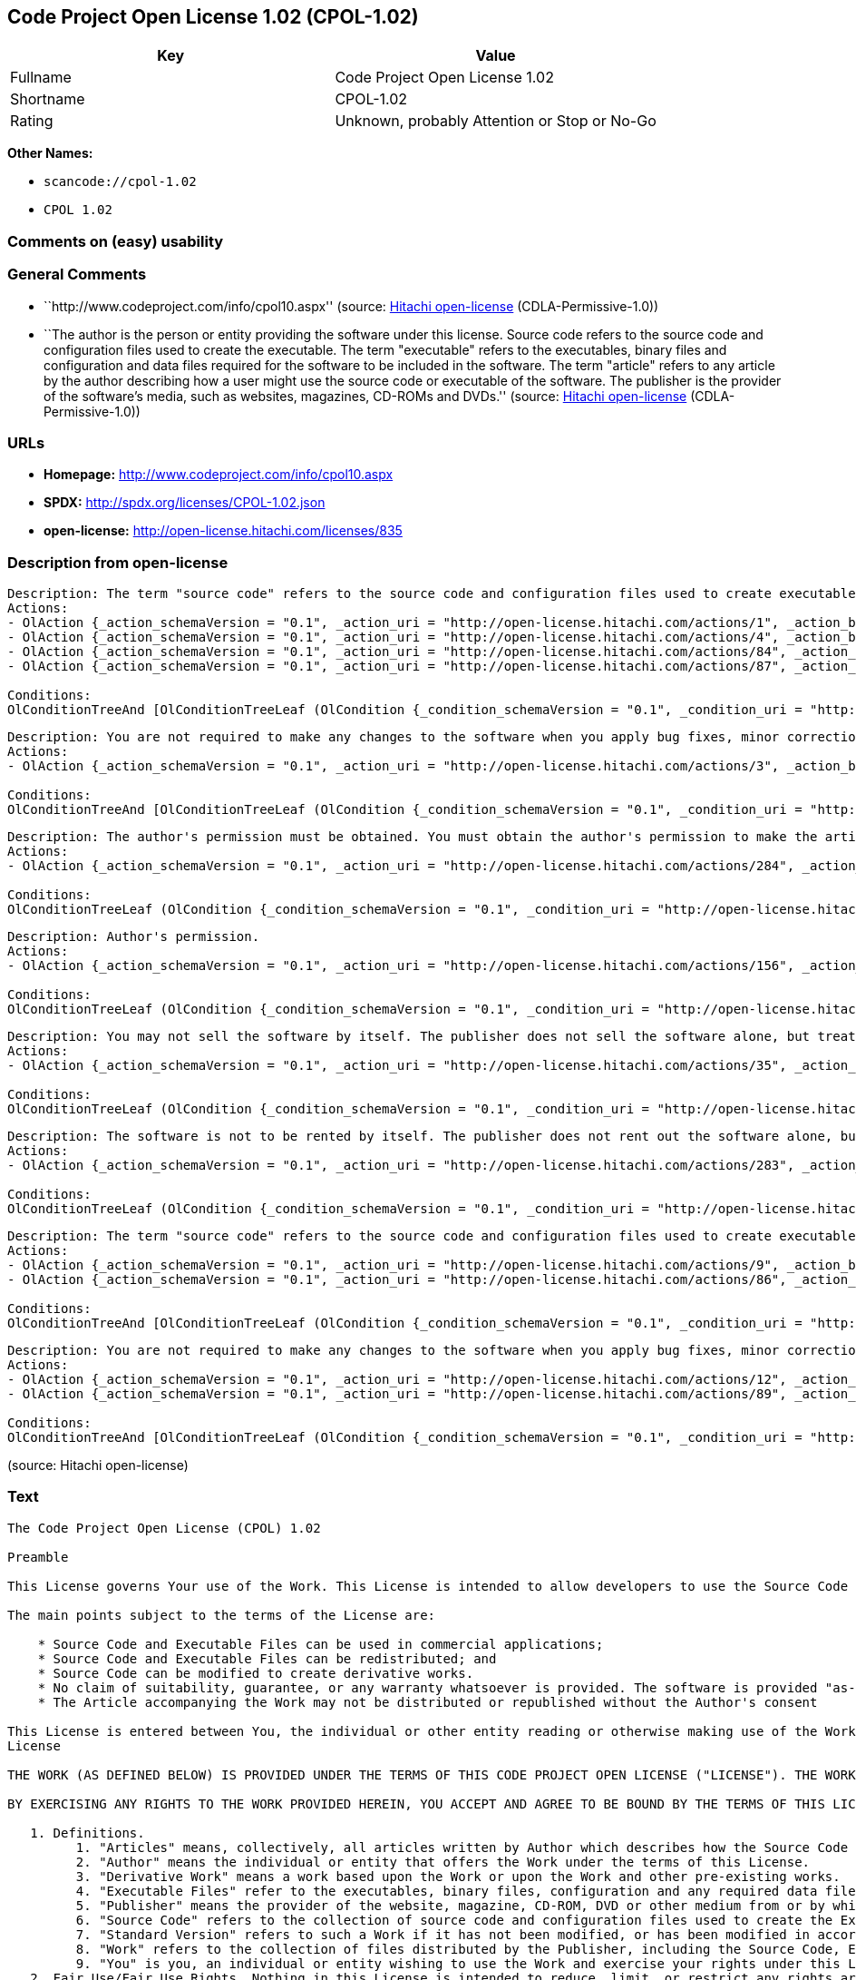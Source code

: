 == Code Project Open License 1.02 (CPOL-1.02)

[cols=",",options="header",]
|===
|Key |Value
|Fullname |Code Project Open License 1.02
|Shortname |CPOL-1.02
|Rating |Unknown, probably Attention or Stop or No-Go
|===

*Other Names:*

* `+scancode://cpol-1.02+`
* `+CPOL 1.02+`

=== Comments on (easy) usability

=== General Comments

* ``http://www.codeproject.com/info/cpol10.aspx'' (source:
https://github.com/Hitachi/open-license[Hitachi open-license]
(CDLA-Permissive-1.0))
* ``The author is the person or entity providing the software under this
license. Source code refers to the source code and configuration files
used to create the executable. The term "executable" refers to the
executables, binary files and configuration and data files required for
the software to be included in the software. The term "article" refers
to any article by the author describing how a user might use the source
code or executable of the software. The publisher is the provider of the
software's media, such as websites, magazines, CD-ROMs and DVDs.''
(source: https://github.com/Hitachi/open-license[Hitachi open-license]
(CDLA-Permissive-1.0))

=== URLs

* *Homepage:* http://www.codeproject.com/info/cpol10.aspx
* *SPDX:* http://spdx.org/licenses/CPOL-1.02.json
* *open-license:* http://open-license.hitachi.com/licenses/835

=== Description from open-license

....
Description: The term "source code" refers to the source code and configuration files used to create executables. Source code refers to the source code and configuration files used to create an executable. The term "executable" refers to the executables, binary files, configuration and data files necessary for the software to be included in the software. The publisher is the provider of the software's media, such as websites, magazines, CD-ROMs and DVDs. The author is the provider of the website, magazine, CD-ROM, DVD or other media related to the software. The author is the person or entity that provides the software under this license.
Actions:
- OlAction {_action_schemaVersion = "0.1", _action_uri = "http://open-license.hitachi.com/actions/1", _action_baseUri = "http://open-license.hitachi.com/", _action_id = "actions/1", _action_name = Use the obtained source code without modification, _action_description = Use the fetched code as it is.}
- OlAction {_action_schemaVersion = "0.1", _action_uri = "http://open-license.hitachi.com/actions/4", _action_baseUri = "http://open-license.hitachi.com/", _action_id = "actions/4", _action_name = Using Modified Source Code, _action_description = }
- OlAction {_action_schemaVersion = "0.1", _action_uri = "http://open-license.hitachi.com/actions/84", _action_baseUri = "http://open-license.hitachi.com/", _action_id = "actions/84", _action_name = Use the retrieved executable, _action_description = Use the obtained executable as is.}
- OlAction {_action_schemaVersion = "0.1", _action_uri = "http://open-license.hitachi.com/actions/87", _action_baseUri = "http://open-license.hitachi.com/", _action_id = "actions/87", _action_name = Use the executable generated from the modified source code, _action_description = }

Conditions:
OlConditionTreeAnd [OlConditionTreeLeaf (OlCondition {_condition_schemaVersion = "0.1", _condition_uri = "http://open-license.hitachi.com/conditions/315", _condition_baseUri = "http://open-license.hitachi.com/", _condition_id = "conditions/315", _condition_conditionType = RESTRICTION, _condition_name = A worldwide, non-exclusive, royalty-free author's copyright license is granted in accordance with this license., _condition_description = }),OlConditionTreeLeaf (OlCondition {_condition_schemaVersion = "0.1", _condition_uri = "http://open-license.hitachi.com/conditions/309", _condition_baseUri = "http://open-license.hitachi.com/", _condition_id = "conditions/309", _condition_conditionType = RESTRICTION, _condition_name = An unrestricted, worldwide, non-exclusive, royalty-free, irrevocable license to use the author's patents is granted in accordance with this license., _condition_description = })]

....

....
Description: You are not required to make any changes to the software when you apply bug fixes, minor corrections or modifications obtained from the public domain or the author. You must treat related documentation, white papers and articles distributed by the Publisher in the same way as software. Source code refers to the source code and configuration files used to create the executable. The term "executable" refers to any executable, binary file or configuration or data file included in the Software. The author refers to the person or entity providing the software under this license. The author refers to the person or entity that provides the software under this license. The author is the provider of the website, magazine, CD-ROM, DVD or other media related to the software.
Actions:
- OlAction {_action_schemaVersion = "0.1", _action_uri = "http://open-license.hitachi.com/actions/3", _action_baseUri = "http://open-license.hitachi.com/", _action_id = "actions/3", _action_name = Modify the obtained source code., _action_description = }

Conditions:
OlConditionTreeAnd [OlConditionTreeLeaf (OlCondition {_condition_schemaVersion = "0.1", _condition_uri = "http://open-license.hitachi.com/conditions/315", _condition_baseUri = "http://open-license.hitachi.com/", _condition_id = "conditions/315", _condition_conditionType = RESTRICTION, _condition_name = A worldwide, non-exclusive, royalty-free author's copyright license is granted in accordance with this license., _condition_description = }),OlConditionTreeLeaf (OlCondition {_condition_schemaVersion = "0.1", _condition_uri = "http://open-license.hitachi.com/conditions/285", _condition_baseUri = "http://open-license.hitachi.com/", _condition_id = "conditions/285", _condition_conditionType = OBLIGATION, _condition_name = Indicate your changes and the date of your changes in the file where you made them., _condition_description = }),OlConditionTreeLeaf (OlCondition {_condition_schemaVersion = "0.1", _condition_uri = "http://open-license.hitachi.com/conditions/309", _condition_baseUri = "http://open-license.hitachi.com/", _condition_id = "conditions/309", _condition_conditionType = RESTRICTION, _condition_name = An unrestricted, worldwide, non-exclusive, royalty-free, irrevocable license to use the author's patents is granted in accordance with this license., _condition_description = }),OlConditionTreeLeaf (OlCondition {_condition_schemaVersion = "0.1", _condition_uri = "http://open-license.hitachi.com/conditions/310", _condition_baseUri = "http://open-license.hitachi.com/", _condition_id = "conditions/310", _condition_conditionType = OBLIGATION, _condition_name = Include the original copyright notices, patents, trademarks, and attribution notices and related disclaimers contained in the software, _condition_description = })]

....

....
Description: The author's permission must be obtained. You must obtain the author's permission to make the article available. The author is the person or entity that makes the software available under this license. The author is the person or entity that provides the software under this license. Source code refers to the source code or configuration file used to create the executable. The source code refers to the source code or configuration file used to create the executable.
Actions:
- OlAction {_action_schemaVersion = "0.1", _action_uri = "http://open-license.hitachi.com/actions/284", _action_baseUri = "http://open-license.hitachi.com/", _action_id = "actions/284", _action_name = Distribute articles discussing software published by the author, _action_description = }

Conditions:
OlConditionTreeLeaf (OlCondition {_condition_schemaVersion = "0.1", _condition_uri = "http://open-license.hitachi.com/conditions/3", _condition_baseUri = "http://open-license.hitachi.com/", _condition_id = "conditions/3", _condition_conditionType = REQUISITE, _condition_name = Get special permission in writing., _condition_description = })

....

....
Description: Author's permission.
Actions:
- OlAction {_action_schemaVersion = "0.1", _action_uri = "http://open-license.hitachi.com/actions/156", _action_baseUri = "http://open-license.hitachi.com/", _action_id = "actions/156", _action_name = Use the author's name to endorse or promote the derived product, _action_description = }

Conditions:
OlConditionTreeLeaf (OlCondition {_condition_schemaVersion = "0.1", _condition_uri = "http://open-license.hitachi.com/conditions/3", _condition_baseUri = "http://open-license.hitachi.com/", _condition_id = "conditions/3", _condition_conditionType = REQUISITE, _condition_name = Get special permission in writing., _condition_description = })

....

....
Description: You may not sell the software by itself. The publisher does not sell the software alone, but treats related documents, white papers and articles distributed by the publisher in the same way as the software. The publisher is the provider of the media such as websites, magazines, CD-ROMs and DVDs related to the software. The author is the provider of the website, magazine, CD-ROM, DVD or other media related to the software. The author refers to the person or entity providing the software under this license. The source code refers to the source code or configuration file used to create the executable. The term "executable" refers to any executable, binary file or configuration file included in the software, or any data file required for the software.
Actions:
- OlAction {_action_schemaVersion = "0.1", _action_uri = "http://open-license.hitachi.com/actions/35", _action_baseUri = "http://open-license.hitachi.com/", _action_id = "actions/35", _action_name = Selling Software, _action_description = }

Conditions:
OlConditionTreeLeaf (OlCondition {_condition_schemaVersion = "0.1", _condition_uri = "http://open-license.hitachi.com/conditions/254", _condition_baseUri = "http://open-license.hitachi.com/", _condition_id = "conditions/254", _condition_conditionType = RESTRICTION, _condition_name = We don't sell it alone., _condition_description = })

....

....
Description: The software is not to be rented by itself. The publisher does not rent out the software alone, but treats related documents, white papers and articles distributed by the publisher in the same way as the software. The publisher is the provider of the media such as websites, magazines, CD-ROMs and DVDs related to the software. The author is the provider of the website, magazine, CD-ROM, DVD or other media related to the software. The author refers to the person or entity providing the software under this license. The source code refers to the source code or configuration file used to create the executable. The term "executable" refers to any executable, binary file or configuration file included in the software, or any data file required for the software.
Actions:
- OlAction {_action_schemaVersion = "0.1", _action_uri = "http://open-license.hitachi.com/actions/283", _action_baseUri = "http://open-license.hitachi.com/", _action_id = "actions/283", _action_name = Renting out software, _action_description = }

Conditions:
OlConditionTreeLeaf (OlCondition {_condition_schemaVersion = "0.1", _condition_uri = "http://open-license.hitachi.com/conditions/313", _condition_baseUri = "http://open-license.hitachi.com/", _condition_id = "conditions/313", _condition_conditionType = RESTRICTION, _condition_name = It's not rented out on its own., _condition_description = })

....

....
Description: The term "source code" refers to the source code and configuration files used to create executables. Source code refers to the source code and configuration files used to create an executable. The term "executable" refers to the executables, binary files, configuration and data files necessary for the software to be included in the software. The publisher is the provider of the software's media, such as websites, magazines, CD-ROMs and DVDs. The author is the provider of the website, magazine, CD-ROM, DVD or other media related to the software. The author is the person or entity that provides the software under this license.
Actions:
- OlAction {_action_schemaVersion = "0.1", _action_uri = "http://open-license.hitachi.com/actions/9", _action_baseUri = "http://open-license.hitachi.com/", _action_id = "actions/9", _action_name = Distribute the obtained source code without modification, _action_description = Redistribute the code as it was obtained}
- OlAction {_action_schemaVersion = "0.1", _action_uri = "http://open-license.hitachi.com/actions/86", _action_baseUri = "http://open-license.hitachi.com/", _action_id = "actions/86", _action_name = Distribute the obtained executable, _action_description = Redistribute the obtained executable as-is}

Conditions:
OlConditionTreeAnd [OlConditionTreeLeaf (OlCondition {_condition_schemaVersion = "0.1", _condition_uri = "http://open-license.hitachi.com/conditions/315", _condition_baseUri = "http://open-license.hitachi.com/", _condition_id = "conditions/315", _condition_conditionType = RESTRICTION, _condition_name = A worldwide, non-exclusive, royalty-free author's copyright license is granted in accordance with this license., _condition_description = }),OlConditionTreeLeaf (OlCondition {_condition_schemaVersion = "0.1", _condition_uri = "http://open-license.hitachi.com/conditions/309", _condition_baseUri = "http://open-license.hitachi.com/", _condition_id = "conditions/309", _condition_conditionType = RESTRICTION, _condition_name = An unrestricted, worldwide, non-exclusive, royalty-free, irrevocable license to use the author's patents is granted in accordance with this license., _condition_description = }),OlConditionTreeLeaf (OlCondition {_condition_schemaVersion = "0.1", _condition_uri = "http://open-license.hitachi.com/conditions/310", _condition_baseUri = "http://open-license.hitachi.com/", _condition_id = "conditions/310", _condition_conditionType = OBLIGATION, _condition_name = Include the original copyright notices, patents, trademarks, and attribution notices and related disclaimers contained in the software, _condition_description = }),OlConditionTreeLeaf (OlCondition {_condition_schemaVersion = "0.1", _condition_uri = "http://open-license.hitachi.com/conditions/96", _condition_baseUri = "http://open-license.hitachi.com/", _condition_id = "conditions/96", _condition_conditionType = OBLIGATION, _condition_name = Include a copy of this license or a Uniform Resource Identifier (URI) identifying this license, _condition_description = }),OlConditionTreeLeaf (OlCondition {_condition_schemaVersion = "0.1", _condition_uri = "http://open-license.hitachi.com/conditions/311", _condition_baseUri = "http://open-license.hitachi.com/", _condition_id = "conditions/311", _condition_conditionType = RESTRICTION, _condition_name = Do not sublicense the software, _condition_description = Sublicense means that a person who has been granted this license re-grants the license so granted to a third party.}),OlConditionTreeLeaf (OlCondition {_condition_schemaVersion = "0.1", _condition_uri = "http://open-license.hitachi.com/conditions/312", _condition_baseUri = "http://open-license.hitachi.com/", _condition_id = "conditions/312", _condition_conditionType = OBLIGATION, _condition_name = Take no technical measures to restrict access to or use of the software in a way that would violate this license, _condition_description = })]

....

....
Description: You are not required to make any changes to the software when you apply bug fixes, minor corrections or modifications obtained from the public domain or the author. You must treat related documentation, white papers and articles distributed by the Publisher in the same way as software. Source code refers to the source code and configuration files used to create the executable. The term "executable" refers to the executables, binary files, configuration and data files necessary for the software to be included in the software. The publisher is the provider of the software's media, such as websites, magazines, CD-ROMs and DVDs. The author is the provider of the website, magazine, CD-ROM, DVD or other media related to the software. The author is the person or entity that provides the software under this license.
Actions:
- OlAction {_action_schemaVersion = "0.1", _action_uri = "http://open-license.hitachi.com/actions/12", _action_baseUri = "http://open-license.hitachi.com/", _action_id = "actions/12", _action_name = Distribution of Modified Source Code, _action_description = }
- OlAction {_action_schemaVersion = "0.1", _action_uri = "http://open-license.hitachi.com/actions/89", _action_baseUri = "http://open-license.hitachi.com/", _action_id = "actions/89", _action_name = Distribute the executable generated from the modified source code, _action_description = }

Conditions:
OlConditionTreeAnd [OlConditionTreeLeaf (OlCondition {_condition_schemaVersion = "0.1", _condition_uri = "http://open-license.hitachi.com/conditions/315", _condition_baseUri = "http://open-license.hitachi.com/", _condition_id = "conditions/315", _condition_conditionType = RESTRICTION, _condition_name = A worldwide, non-exclusive, royalty-free author's copyright license is granted in accordance with this license., _condition_description = }),OlConditionTreeLeaf (OlCondition {_condition_schemaVersion = "0.1", _condition_uri = "http://open-license.hitachi.com/conditions/285", _condition_baseUri = "http://open-license.hitachi.com/", _condition_id = "conditions/285", _condition_conditionType = OBLIGATION, _condition_name = Indicate your changes and the date of your changes in the file where you made them., _condition_description = }),OlConditionTreeLeaf (OlCondition {_condition_schemaVersion = "0.1", _condition_uri = "http://open-license.hitachi.com/conditions/309", _condition_baseUri = "http://open-license.hitachi.com/", _condition_id = "conditions/309", _condition_conditionType = RESTRICTION, _condition_name = An unrestricted, worldwide, non-exclusive, royalty-free, irrevocable license to use the author's patents is granted in accordance with this license., _condition_description = }),OlConditionTreeLeaf (OlCondition {_condition_schemaVersion = "0.1", _condition_uri = "http://open-license.hitachi.com/conditions/310", _condition_baseUri = "http://open-license.hitachi.com/", _condition_id = "conditions/310", _condition_conditionType = OBLIGATION, _condition_name = Include the original copyright notices, patents, trademarks, and attribution notices and related disclaimers contained in the software, _condition_description = }),OlConditionTreeLeaf (OlCondition {_condition_schemaVersion = "0.1", _condition_uri = "http://open-license.hitachi.com/conditions/96", _condition_baseUri = "http://open-license.hitachi.com/", _condition_id = "conditions/96", _condition_conditionType = OBLIGATION, _condition_name = Include a copy of this license or a Uniform Resource Identifier (URI) identifying this license, _condition_description = }),OlConditionTreeLeaf (OlCondition {_condition_schemaVersion = "0.1", _condition_uri = "http://open-license.hitachi.com/conditions/311", _condition_baseUri = "http://open-license.hitachi.com/", _condition_id = "conditions/311", _condition_conditionType = RESTRICTION, _condition_name = Do not sublicense the software, _condition_description = Sublicense means that a person who has been granted this license re-grants the license so granted to a third party.}),OlConditionTreeLeaf (OlCondition {_condition_schemaVersion = "0.1", _condition_uri = "http://open-license.hitachi.com/conditions/312", _condition_baseUri = "http://open-license.hitachi.com/", _condition_id = "conditions/312", _condition_conditionType = OBLIGATION, _condition_name = Take no technical measures to restrict access to or use of the software in a way that would violate this license, _condition_description = })]

....

(source: Hitachi open-license)

=== Text

....
The Code Project Open License (CPOL) 1.02

Preamble

This License governs Your use of the Work. This License is intended to allow developers to use the Source Code and Executable Files provided as part of the Work in any application in any form.

The main points subject to the terms of the License are:

    * Source Code and Executable Files can be used in commercial applications;
    * Source Code and Executable Files can be redistributed; and
    * Source Code can be modified to create derivative works.
    * No claim of suitability, guarantee, or any warranty whatsoever is provided. The software is provided "as-is".
    * The Article accompanying the Work may not be distributed or republished without the Author's consent

This License is entered between You, the individual or other entity reading or otherwise making use of the Work licensed pursuant to this License and the individual or other entity which offers the Work under the terms of this License ("Author").
License

THE WORK (AS DEFINED BELOW) IS PROVIDED UNDER THE TERMS OF THIS CODE PROJECT OPEN LICENSE ("LICENSE"). THE WORK IS PROTECTED BY COPYRIGHT AND/OR OTHER APPLICABLE LAW. ANY USE OF THE WORK OTHER THAN AS AUTHORIZED UNDER THIS LICENSE OR COPYRIGHT LAW IS PROHIBITED.

BY EXERCISING ANY RIGHTS TO THE WORK PROVIDED HEREIN, YOU ACCEPT AND AGREE TO BE BOUND BY THE TERMS OF THIS LICENSE. THE AUTHOR GRANTS YOU THE RIGHTS CONTAINED HEREIN IN CONSIDERATION OF YOUR ACCEPTANCE OF SUCH TERMS AND CONDITIONS. IF YOU DO NOT AGREE TO ACCEPT AND BE BOUND BY THE TERMS OF THIS LICENSE, YOU CANNOT MAKE ANY USE OF THE WORK.

   1. Definitions.
         1. "Articles" means, collectively, all articles written by Author which describes how the Source Code and Executable Files for the Work may be used by a user.
         2. "Author" means the individual or entity that offers the Work under the terms of this License.
         3. "Derivative Work" means a work based upon the Work or upon the Work and other pre-existing works.
         4. "Executable Files" refer to the executables, binary files, configuration and any required data files included in the Work.
         5. "Publisher" means the provider of the website, magazine, CD-ROM, DVD or other medium from or by which the Work is obtained by You.
         6. "Source Code" refers to the collection of source code and configuration files used to create the Executable Files.
         7. "Standard Version" refers to such a Work if it has not been modified, or has been modified in accordance with the consent of the Author, such consent being in the full discretion of the Author.
         8. "Work" refers to the collection of files distributed by the Publisher, including the Source Code, Executable Files, binaries, data files, documentation, whitepapers and the Articles.
         9. "You" is you, an individual or entity wishing to use the Work and exercise your rights under this License.
   2. Fair Use/Fair Use Rights. Nothing in this License is intended to reduce, limit, or restrict any rights arising from fair use, fair dealing, first sale or other limitations on the exclusive rights of the copyright owner under copyright law or other applicable laws.
   3. License Grant. Subject to the terms and conditions of this License, the Author hereby grants You a worldwide, royalty-free, non-exclusive, perpetual (for the duration of the applicable copyright) license to exercise the rights in the Work as stated below:
         1. You may use the standard version of the Source Code or Executable Files in Your own applications.
         2. You may apply bug fixes, portability fixes and other modifications obtained from the Public Domain or from the Author. A Work modified in such a way shall still be considered the standard version and will be subject to this License.
         3. You may otherwise modify Your copy of this Work (excluding the Articles) in any way to create a Derivative Work, provided that You insert a prominent notice in each changed file stating how, when and where You changed that file.
         4. You may distribute the standard version of the Executable Files and Source Code or Derivative Work in aggregate with other (possibly commercial) programs as part of a larger (possibly commercial) software distribution.
         5. The Articles discussing the Work published in any form by the author may not be distributed or republished without the Author's consent. The author retains copyright to any such Articles. You may use the Executable Files and Source Code pursuant to this License but you may not repost or republish or otherwise distribute or make available the Articles, without the prior written consent of the Author.
      Any subroutines or modules supplied by You and linked into the Source Code or Executable Files this Work shall not be considered part of this Work and will not be subject to the terms of this License.
   4. Patent License. Subject to the terms and conditions of this License, each Author hereby grants to You a perpetual, worldwide, non-exclusive, no-charge, royalty-free, irrevocable (except as stated in this section) patent license to make, have made, use, import, and otherwise transfer the Work.
   5. Restrictions. The license granted in Section 3 above is expressly made subject to and limited by the following restrictions:
         1. You agree not to remove any of the original copyright, patent, trademark, and attribution notices and associated disclaimers that may appear in the Source Code or Executable Files.
         2. You agree not to advertise or in any way imply that this Work is a product of Your own.
         3. The name of the Author may not be used to endorse or promote products derived from the Work without the prior written consent of the Author.
         4. You agree not to sell, lease, or rent any part of the Work. This does not restrict you from including the Work or any part of the Work inside a larger software distribution that itself is being sold. The Work by itself, though, cannot be sold, leased or rented.
         5. You may distribute the Executable Files and Source Code only under the terms of this License, and You must include a copy of, or the Uniform Resource Identifier for, this License with every copy of the Executable Files or Source Code You distribute and ensure that anyone receiving such Executable Files and Source Code agrees that the terms of this License apply to such Executable Files and/or Source Code. You may not offer or impose any terms on the Work that alter or restrict the terms of this License or the recipients' exercise of the rights granted hereunder. You may not sublicense the Work. You must keep intact all notices that refer to this License and to the disclaimer of warranties. You may not distribute the Executable Files or Source Code with any technological measures that control access or use of the Work in a manner inconsistent with the terms of this License.
         6. You agree not to use the Work for illegal, immoral or improper purposes, or on pages containing illegal, immoral or improper material. The Work is subject to applicable export laws. You agree to comply with all such laws and regulations that may apply to the Work after Your receipt of the Work.
   6. Representations, Warranties and Disclaimer. THIS WORK IS PROVIDED "AS IS", "WHERE IS" AND "AS AVAILABLE", WITHOUT ANY EXPRESS OR IMPLIED WARRANTIES OR CONDITIONS OR GUARANTEES. YOU, THE USER, ASSUME ALL RISK IN ITS USE, INCLUDING COPYRIGHT INFRINGEMENT, PATENT INFRINGEMENT, SUITABILITY, ETC. AUTHOR EXPRESSLY DISCLAIMS ALL EXPRESS, IMPLIED OR STATUTORY WARRANTIES OR CONDITIONS, INCLUDING WITHOUT LIMITATION, WARRANTIES OR CONDITIONS OF MERCHANTABILITY, MERCHANTABLE QUALITY OR FITNESS FOR A PARTICULAR PURPOSE, OR ANY WARRANTY OF TITLE OR NON-INFRINGEMENT, OR THAT THE WORK (OR ANY PORTION THEREOF) IS CORRECT, USEFUL, BUG-FREE OR FREE OF VIRUSES. YOU MUST PASS THIS DISCLAIMER ON WHENEVER YOU DISTRIBUTE THE WORK OR DERIVATIVE WORKS.
   7. Indemnity. You agree to defend, indemnify and hold harmless the Author and the Publisher from and against any claims, suits, losses, damages, liabilities, costs, and expenses (including reasonable legal or attorneys’ fees) resulting from or relating to any use of the Work by You.
   8. Limitation on Liability. EXCEPT TO THE EXTENT REQUIRED BY APPLICABLE LAW, IN NO EVENT WILL THE AUTHOR OR THE PUBLISHER BE LIABLE TO YOU ON ANY LEGAL THEORY FOR ANY SPECIAL, INCIDENTAL, CONSEQUENTIAL, PUNITIVE OR EXEMPLARY DAMAGES ARISING OUT OF THIS LICENSE OR THE USE OF THE WORK OR OTHERWISE, EVEN IF THE AUTHOR OR THE PUBLISHER HAS BEEN ADVISED OF THE POSSIBILITY OF SUCH DAMAGES.
   9. Termination.
         1. This License and the rights granted hereunder will terminate automatically upon any breach by You of any term of this License. Individuals or entities who have received Derivative Works from You under this License, however, will not have their licenses terminated provided such individuals or entities remain in full compliance with those licenses. Sections 1, 2, 6, 7, 8, 9, 10 and 11 will survive any termination of this License.
         2. If You bring a copyright, trademark, patent or any other infringement claim against any contributor over infringements You claim are made by the Work, your License from such contributor to the Work ends automatically.
         3. Subject to the above terms and conditions, this License is perpetual (for the duration of the applicable copyright in the Work). Notwithstanding the above, the Author reserves the right to release the Work under different license terms or to stop distributing the Work at any time; provided, however that any such election will not serve to withdraw this License (or any other license that has been, or is required to be, granted under the terms of this License), and this License will continue in full force and effect unless terminated as stated above.
  10. Publisher. The parties hereby confirm that the Publisher shall not, under any circumstances, be responsible for and shall not have any liability in respect of the subject matter of this License. The Publisher makes no warranty whatsoever in connection with the Work and shall not be liable to You or any party on any legal theory for any damages whatsoever, including without limitation any general, special, incidental or consequential damages arising in connection to this license. The Publisher reserves the right to cease making the Work available to You at any time without notice
  11. Miscellaneous
         1. This License shall be governed by the laws of the location of the head office of the Author or if the Author is an individual, the laws of location of the principal place of residence of the Author.
         2. If any provision of this License is invalid or unenforceable under applicable law, it shall not affect the validity or enforceability of the remainder of the terms of this License, and without further action by the parties to this License, such provision shall be reformed to the minimum extent necessary to make such provision valid and enforceable.
         3. No term or provision of this License shall be deemed waived and no breach consented to unless such waiver or consent shall be in writing and signed by the party to be charged with such waiver or consent.
         4. This License constitutes the entire agreement between the parties with respect to the Work licensed herein. There are no understandings, agreements or representations with respect to the Work not specified herein. The Author shall not be bound by any additional provisions that may appear in any communication from You. This License may not be modified without the mutual written agreement of the Author and You.
....

'''''

=== Raw Data

==== Facts

* LicenseName
* https://spdx.org/licenses/CPOL-1.02.html[SPDX] (all data [in this
repository] is generated)
* https://github.com/nexB/scancode-toolkit/blob/develop/src/licensedcode/data/licenses/cpol-1.02.yml[Scancode]
(CC0-1.0)
* https://github.com/Hitachi/open-license[Hitachi open-license]
(CDLA-Permissive-1.0)

==== Raw JSON

....
{
    "__impliedNames": [
        "CPOL-1.02",
        "Code Project Open License 1.02",
        "scancode://cpol-1.02",
        "CPOL 1.02"
    ],
    "__impliedId": "CPOL-1.02",
    "__impliedComments": [
        [
            "Hitachi open-license",
            [
                "http://www.codeproject.com/info/cpol10.aspx",
                "The author is the person or entity providing the software under this license. Source code refers to the source code and configuration files used to create the executable. The term \"executable\" refers to the executables, binary files and configuration and data files required for the software to be included in the software. The term \"article\" refers to any article by the author describing how a user might use the source code or executable of the software. The publisher is the provider of the software's media, such as websites, magazines, CD-ROMs and DVDs."
            ]
        ]
    ],
    "facts": {
        "LicenseName": {
            "implications": {
                "__impliedNames": [
                    "CPOL-1.02"
                ],
                "__impliedId": "CPOL-1.02"
            },
            "shortname": "CPOL-1.02",
            "otherNames": []
        },
        "SPDX": {
            "isSPDXLicenseDeprecated": false,
            "spdxFullName": "Code Project Open License 1.02",
            "spdxDetailsURL": "http://spdx.org/licenses/CPOL-1.02.json",
            "_sourceURL": "https://spdx.org/licenses/CPOL-1.02.html",
            "spdxLicIsOSIApproved": false,
            "spdxSeeAlso": [
                "http://www.codeproject.com/info/cpol10.aspx"
            ],
            "_implications": {
                "__impliedNames": [
                    "CPOL-1.02",
                    "Code Project Open License 1.02"
                ],
                "__impliedId": "CPOL-1.02",
                "__isOsiApproved": false,
                "__impliedURLs": [
                    [
                        "SPDX",
                        "http://spdx.org/licenses/CPOL-1.02.json"
                    ],
                    [
                        null,
                        "http://www.codeproject.com/info/cpol10.aspx"
                    ]
                ]
            },
            "spdxLicenseId": "CPOL-1.02"
        },
        "Scancode": {
            "otherUrls": null,
            "homepageUrl": "http://www.codeproject.com/info/cpol10.aspx",
            "shortName": "CPOL 1.02",
            "textUrls": null,
            "text": "The Code Project Open License (CPOL) 1.02\n\nPreamble\n\nThis License governs Your use of the Work. This License is intended to allow developers to use the Source Code and Executable Files provided as part of the Work in any application in any form.\n\nThe main points subject to the terms of the License are:\n\n    * Source Code and Executable Files can be used in commercial applications;\n    * Source Code and Executable Files can be redistributed; and\n    * Source Code can be modified to create derivative works.\n    * No claim of suitability, guarantee, or any warranty whatsoever is provided. The software is provided \"as-is\".\n    * The Article accompanying the Work may not be distributed or republished without the Author's consent\n\nThis License is entered between You, the individual or other entity reading or otherwise making use of the Work licensed pursuant to this License and the individual or other entity which offers the Work under the terms of this License (\"Author\").\nLicense\n\nTHE WORK (AS DEFINED BELOW) IS PROVIDED UNDER THE TERMS OF THIS CODE PROJECT OPEN LICENSE (\"LICENSE\"). THE WORK IS PROTECTED BY COPYRIGHT AND/OR OTHER APPLICABLE LAW. ANY USE OF THE WORK OTHER THAN AS AUTHORIZED UNDER THIS LICENSE OR COPYRIGHT LAW IS PROHIBITED.\n\nBY EXERCISING ANY RIGHTS TO THE WORK PROVIDED HEREIN, YOU ACCEPT AND AGREE TO BE BOUND BY THE TERMS OF THIS LICENSE. THE AUTHOR GRANTS YOU THE RIGHTS CONTAINED HEREIN IN CONSIDERATION OF YOUR ACCEPTANCE OF SUCH TERMS AND CONDITIONS. IF YOU DO NOT AGREE TO ACCEPT AND BE BOUND BY THE TERMS OF THIS LICENSE, YOU CANNOT MAKE ANY USE OF THE WORK.\n\n   1. Definitions.\n         1. \"Articles\" means, collectively, all articles written by Author which describes how the Source Code and Executable Files for the Work may be used by a user.\n         2. \"Author\" means the individual or entity that offers the Work under the terms of this License.\n         3. \"Derivative Work\" means a work based upon the Work or upon the Work and other pre-existing works.\n         4. \"Executable Files\" refer to the executables, binary files, configuration and any required data files included in the Work.\n         5. \"Publisher\" means the provider of the website, magazine, CD-ROM, DVD or other medium from or by which the Work is obtained by You.\n         6. \"Source Code\" refers to the collection of source code and configuration files used to create the Executable Files.\n         7. \"Standard Version\" refers to such a Work if it has not been modified, or has been modified in accordance with the consent of the Author, such consent being in the full discretion of the Author.\n         8. \"Work\" refers to the collection of files distributed by the Publisher, including the Source Code, Executable Files, binaries, data files, documentation, whitepapers and the Articles.\n         9. \"You\" is you, an individual or entity wishing to use the Work and exercise your rights under this License.\n   2. Fair Use/Fair Use Rights. Nothing in this License is intended to reduce, limit, or restrict any rights arising from fair use, fair dealing, first sale or other limitations on the exclusive rights of the copyright owner under copyright law or other applicable laws.\n   3. License Grant. Subject to the terms and conditions of this License, the Author hereby grants You a worldwide, royalty-free, non-exclusive, perpetual (for the duration of the applicable copyright) license to exercise the rights in the Work as stated below:\n         1. You may use the standard version of the Source Code or Executable Files in Your own applications.\n         2. You may apply bug fixes, portability fixes and other modifications obtained from the Public Domain or from the Author. A Work modified in such a way shall still be considered the standard version and will be subject to this License.\n         3. You may otherwise modify Your copy of this Work (excluding the Articles) in any way to create a Derivative Work, provided that You insert a prominent notice in each changed file stating how, when and where You changed that file.\n         4. You may distribute the standard version of the Executable Files and Source Code or Derivative Work in aggregate with other (possibly commercial) programs as part of a larger (possibly commercial) software distribution.\n         5. The Articles discussing the Work published in any form by the author may not be distributed or republished without the Author's consent. The author retains copyright to any such Articles. You may use the Executable Files and Source Code pursuant to this License but you may not repost or republish or otherwise distribute or make available the Articles, without the prior written consent of the Author.\n      Any subroutines or modules supplied by You and linked into the Source Code or Executable Files this Work shall not be considered part of this Work and will not be subject to the terms of this License.\n   4. Patent License. Subject to the terms and conditions of this License, each Author hereby grants to You a perpetual, worldwide, non-exclusive, no-charge, royalty-free, irrevocable (except as stated in this section) patent license to make, have made, use, import, and otherwise transfer the Work.\n   5. Restrictions. The license granted in Section 3 above is expressly made subject to and limited by the following restrictions:\n         1. You agree not to remove any of the original copyright, patent, trademark, and attribution notices and associated disclaimers that may appear in the Source Code or Executable Files.\n         2. You agree not to advertise or in any way imply that this Work is a product of Your own.\n         3. The name of the Author may not be used to endorse or promote products derived from the Work without the prior written consent of the Author.\n         4. You agree not to sell, lease, or rent any part of the Work. This does not restrict you from including the Work or any part of the Work inside a larger software distribution that itself is being sold. The Work by itself, though, cannot be sold, leased or rented.\n         5. You may distribute the Executable Files and Source Code only under the terms of this License, and You must include a copy of, or the Uniform Resource Identifier for, this License with every copy of the Executable Files or Source Code You distribute and ensure that anyone receiving such Executable Files and Source Code agrees that the terms of this License apply to such Executable Files and/or Source Code. You may not offer or impose any terms on the Work that alter or restrict the terms of this License or the recipients' exercise of the rights granted hereunder. You may not sublicense the Work. You must keep intact all notices that refer to this License and to the disclaimer of warranties. You may not distribute the Executable Files or Source Code with any technological measures that control access or use of the Work in a manner inconsistent with the terms of this License.\n         6. You agree not to use the Work for illegal, immoral or improper purposes, or on pages containing illegal, immoral or improper material. The Work is subject to applicable export laws. You agree to comply with all such laws and regulations that may apply to the Work after Your receipt of the Work.\n   6. Representations, Warranties and Disclaimer. THIS WORK IS PROVIDED \"AS IS\", \"WHERE IS\" AND \"AS AVAILABLE\", WITHOUT ANY EXPRESS OR IMPLIED WARRANTIES OR CONDITIONS OR GUARANTEES. YOU, THE USER, ASSUME ALL RISK IN ITS USE, INCLUDING COPYRIGHT INFRINGEMENT, PATENT INFRINGEMENT, SUITABILITY, ETC. AUTHOR EXPRESSLY DISCLAIMS ALL EXPRESS, IMPLIED OR STATUTORY WARRANTIES OR CONDITIONS, INCLUDING WITHOUT LIMITATION, WARRANTIES OR CONDITIONS OF MERCHANTABILITY, MERCHANTABLE QUALITY OR FITNESS FOR A PARTICULAR PURPOSE, OR ANY WARRANTY OF TITLE OR NON-INFRINGEMENT, OR THAT THE WORK (OR ANY PORTION THEREOF) IS CORRECT, USEFUL, BUG-FREE OR FREE OF VIRUSES. YOU MUST PASS THIS DISCLAIMER ON WHENEVER YOU DISTRIBUTE THE WORK OR DERIVATIVE WORKS.\n   7. Indemnity. You agree to defend, indemnify and hold harmless the Author and the Publisher from and against any claims, suits, losses, damages, liabilities, costs, and expenses (including reasonable legal or attorneysÃ¢ÂÂ fees) resulting from or relating to any use of the Work by You.\n   8. Limitation on Liability. EXCEPT TO THE EXTENT REQUIRED BY APPLICABLE LAW, IN NO EVENT WILL THE AUTHOR OR THE PUBLISHER BE LIABLE TO YOU ON ANY LEGAL THEORY FOR ANY SPECIAL, INCIDENTAL, CONSEQUENTIAL, PUNITIVE OR EXEMPLARY DAMAGES ARISING OUT OF THIS LICENSE OR THE USE OF THE WORK OR OTHERWISE, EVEN IF THE AUTHOR OR THE PUBLISHER HAS BEEN ADVISED OF THE POSSIBILITY OF SUCH DAMAGES.\n   9. Termination.\n         1. This License and the rights granted hereunder will terminate automatically upon any breach by You of any term of this License. Individuals or entities who have received Derivative Works from You under this License, however, will not have their licenses terminated provided such individuals or entities remain in full compliance with those licenses. Sections 1, 2, 6, 7, 8, 9, 10 and 11 will survive any termination of this License.\n         2. If You bring a copyright, trademark, patent or any other infringement claim against any contributor over infringements You claim are made by the Work, your License from such contributor to the Work ends automatically.\n         3. Subject to the above terms and conditions, this License is perpetual (for the duration of the applicable copyright in the Work). Notwithstanding the above, the Author reserves the right to release the Work under different license terms or to stop distributing the Work at any time; provided, however that any such election will not serve to withdraw this License (or any other license that has been, or is required to be, granted under the terms of this License), and this License will continue in full force and effect unless terminated as stated above.\n  10. Publisher. The parties hereby confirm that the Publisher shall not, under any circumstances, be responsible for and shall not have any liability in respect of the subject matter of this License. The Publisher makes no warranty whatsoever in connection with the Work and shall not be liable to You or any party on any legal theory for any damages whatsoever, including without limitation any general, special, incidental or consequential damages arising in connection to this license. The Publisher reserves the right to cease making the Work available to You at any time without notice\n  11. Miscellaneous\n         1. This License shall be governed by the laws of the location of the head office of the Author or if the Author is an individual, the laws of location of the principal place of residence of the Author.\n         2. If any provision of this License is invalid or unenforceable under applicable law, it shall not affect the validity or enforceability of the remainder of the terms of this License, and without further action by the parties to this License, such provision shall be reformed to the minimum extent necessary to make such provision valid and enforceable.\n         3. No term or provision of this License shall be deemed waived and no breach consented to unless such waiver or consent shall be in writing and signed by the party to be charged with such waiver or consent.\n         4. This License constitutes the entire agreement between the parties with respect to the Work licensed herein. There are no understandings, agreements or representations with respect to the Work not specified herein. The Author shall not be bound by any additional provisions that may appear in any communication from You. This License may not be modified without the mutual written agreement of the Author and You.",
            "category": "Free Restricted",
            "osiUrl": null,
            "owner": "Code Project",
            "_sourceURL": "https://github.com/nexB/scancode-toolkit/blob/develop/src/licensedcode/data/licenses/cpol-1.02.yml",
            "key": "cpol-1.02",
            "name": "Code Project Open License (CPOL) 1.02",
            "spdxId": "CPOL-1.02",
            "notes": null,
            "_implications": {
                "__impliedNames": [
                    "scancode://cpol-1.02",
                    "CPOL 1.02",
                    "CPOL-1.02"
                ],
                "__impliedId": "CPOL-1.02",
                "__impliedText": "The Code Project Open License (CPOL) 1.02\n\nPreamble\n\nThis License governs Your use of the Work. This License is intended to allow developers to use the Source Code and Executable Files provided as part of the Work in any application in any form.\n\nThe main points subject to the terms of the License are:\n\n    * Source Code and Executable Files can be used in commercial applications;\n    * Source Code and Executable Files can be redistributed; and\n    * Source Code can be modified to create derivative works.\n    * No claim of suitability, guarantee, or any warranty whatsoever is provided. The software is provided \"as-is\".\n    * The Article accompanying the Work may not be distributed or republished without the Author's consent\n\nThis License is entered between You, the individual or other entity reading or otherwise making use of the Work licensed pursuant to this License and the individual or other entity which offers the Work under the terms of this License (\"Author\").\nLicense\n\nTHE WORK (AS DEFINED BELOW) IS PROVIDED UNDER THE TERMS OF THIS CODE PROJECT OPEN LICENSE (\"LICENSE\"). THE WORK IS PROTECTED BY COPYRIGHT AND/OR OTHER APPLICABLE LAW. ANY USE OF THE WORK OTHER THAN AS AUTHORIZED UNDER THIS LICENSE OR COPYRIGHT LAW IS PROHIBITED.\n\nBY EXERCISING ANY RIGHTS TO THE WORK PROVIDED HEREIN, YOU ACCEPT AND AGREE TO BE BOUND BY THE TERMS OF THIS LICENSE. THE AUTHOR GRANTS YOU THE RIGHTS CONTAINED HEREIN IN CONSIDERATION OF YOUR ACCEPTANCE OF SUCH TERMS AND CONDITIONS. IF YOU DO NOT AGREE TO ACCEPT AND BE BOUND BY THE TERMS OF THIS LICENSE, YOU CANNOT MAKE ANY USE OF THE WORK.\n\n   1. Definitions.\n         1. \"Articles\" means, collectively, all articles written by Author which describes how the Source Code and Executable Files for the Work may be used by a user.\n         2. \"Author\" means the individual or entity that offers the Work under the terms of this License.\n         3. \"Derivative Work\" means a work based upon the Work or upon the Work and other pre-existing works.\n         4. \"Executable Files\" refer to the executables, binary files, configuration and any required data files included in the Work.\n         5. \"Publisher\" means the provider of the website, magazine, CD-ROM, DVD or other medium from or by which the Work is obtained by You.\n         6. \"Source Code\" refers to the collection of source code and configuration files used to create the Executable Files.\n         7. \"Standard Version\" refers to such a Work if it has not been modified, or has been modified in accordance with the consent of the Author, such consent being in the full discretion of the Author.\n         8. \"Work\" refers to the collection of files distributed by the Publisher, including the Source Code, Executable Files, binaries, data files, documentation, whitepapers and the Articles.\n         9. \"You\" is you, an individual or entity wishing to use the Work and exercise your rights under this License.\n   2. Fair Use/Fair Use Rights. Nothing in this License is intended to reduce, limit, or restrict any rights arising from fair use, fair dealing, first sale or other limitations on the exclusive rights of the copyright owner under copyright law or other applicable laws.\n   3. License Grant. Subject to the terms and conditions of this License, the Author hereby grants You a worldwide, royalty-free, non-exclusive, perpetual (for the duration of the applicable copyright) license to exercise the rights in the Work as stated below:\n         1. You may use the standard version of the Source Code or Executable Files in Your own applications.\n         2. You may apply bug fixes, portability fixes and other modifications obtained from the Public Domain or from the Author. A Work modified in such a way shall still be considered the standard version and will be subject to this License.\n         3. You may otherwise modify Your copy of this Work (excluding the Articles) in any way to create a Derivative Work, provided that You insert a prominent notice in each changed file stating how, when and where You changed that file.\n         4. You may distribute the standard version of the Executable Files and Source Code or Derivative Work in aggregate with other (possibly commercial) programs as part of a larger (possibly commercial) software distribution.\n         5. The Articles discussing the Work published in any form by the author may not be distributed or republished without the Author's consent. The author retains copyright to any such Articles. You may use the Executable Files and Source Code pursuant to this License but you may not repost or republish or otherwise distribute or make available the Articles, without the prior written consent of the Author.\n      Any subroutines or modules supplied by You and linked into the Source Code or Executable Files this Work shall not be considered part of this Work and will not be subject to the terms of this License.\n   4. Patent License. Subject to the terms and conditions of this License, each Author hereby grants to You a perpetual, worldwide, non-exclusive, no-charge, royalty-free, irrevocable (except as stated in this section) patent license to make, have made, use, import, and otherwise transfer the Work.\n   5. Restrictions. The license granted in Section 3 above is expressly made subject to and limited by the following restrictions:\n         1. You agree not to remove any of the original copyright, patent, trademark, and attribution notices and associated disclaimers that may appear in the Source Code or Executable Files.\n         2. You agree not to advertise or in any way imply that this Work is a product of Your own.\n         3. The name of the Author may not be used to endorse or promote products derived from the Work without the prior written consent of the Author.\n         4. You agree not to sell, lease, or rent any part of the Work. This does not restrict you from including the Work or any part of the Work inside a larger software distribution that itself is being sold. The Work by itself, though, cannot be sold, leased or rented.\n         5. You may distribute the Executable Files and Source Code only under the terms of this License, and You must include a copy of, or the Uniform Resource Identifier for, this License with every copy of the Executable Files or Source Code You distribute and ensure that anyone receiving such Executable Files and Source Code agrees that the terms of this License apply to such Executable Files and/or Source Code. You may not offer or impose any terms on the Work that alter or restrict the terms of this License or the recipients' exercise of the rights granted hereunder. You may not sublicense the Work. You must keep intact all notices that refer to this License and to the disclaimer of warranties. You may not distribute the Executable Files or Source Code with any technological measures that control access or use of the Work in a manner inconsistent with the terms of this License.\n         6. You agree not to use the Work for illegal, immoral or improper purposes, or on pages containing illegal, immoral or improper material. The Work is subject to applicable export laws. You agree to comply with all such laws and regulations that may apply to the Work after Your receipt of the Work.\n   6. Representations, Warranties and Disclaimer. THIS WORK IS PROVIDED \"AS IS\", \"WHERE IS\" AND \"AS AVAILABLE\", WITHOUT ANY EXPRESS OR IMPLIED WARRANTIES OR CONDITIONS OR GUARANTEES. YOU, THE USER, ASSUME ALL RISK IN ITS USE, INCLUDING COPYRIGHT INFRINGEMENT, PATENT INFRINGEMENT, SUITABILITY, ETC. AUTHOR EXPRESSLY DISCLAIMS ALL EXPRESS, IMPLIED OR STATUTORY WARRANTIES OR CONDITIONS, INCLUDING WITHOUT LIMITATION, WARRANTIES OR CONDITIONS OF MERCHANTABILITY, MERCHANTABLE QUALITY OR FITNESS FOR A PARTICULAR PURPOSE, OR ANY WARRANTY OF TITLE OR NON-INFRINGEMENT, OR THAT THE WORK (OR ANY PORTION THEREOF) IS CORRECT, USEFUL, BUG-FREE OR FREE OF VIRUSES. YOU MUST PASS THIS DISCLAIMER ON WHENEVER YOU DISTRIBUTE THE WORK OR DERIVATIVE WORKS.\n   7. Indemnity. You agree to defend, indemnify and hold harmless the Author and the Publisher from and against any claims, suits, losses, damages, liabilities, costs, and expenses (including reasonable legal or attorneysâ fees) resulting from or relating to any use of the Work by You.\n   8. Limitation on Liability. EXCEPT TO THE EXTENT REQUIRED BY APPLICABLE LAW, IN NO EVENT WILL THE AUTHOR OR THE PUBLISHER BE LIABLE TO YOU ON ANY LEGAL THEORY FOR ANY SPECIAL, INCIDENTAL, CONSEQUENTIAL, PUNITIVE OR EXEMPLARY DAMAGES ARISING OUT OF THIS LICENSE OR THE USE OF THE WORK OR OTHERWISE, EVEN IF THE AUTHOR OR THE PUBLISHER HAS BEEN ADVISED OF THE POSSIBILITY OF SUCH DAMAGES.\n   9. Termination.\n         1. This License and the rights granted hereunder will terminate automatically upon any breach by You of any term of this License. Individuals or entities who have received Derivative Works from You under this License, however, will not have their licenses terminated provided such individuals or entities remain in full compliance with those licenses. Sections 1, 2, 6, 7, 8, 9, 10 and 11 will survive any termination of this License.\n         2. If You bring a copyright, trademark, patent or any other infringement claim against any contributor over infringements You claim are made by the Work, your License from such contributor to the Work ends automatically.\n         3. Subject to the above terms and conditions, this License is perpetual (for the duration of the applicable copyright in the Work). Notwithstanding the above, the Author reserves the right to release the Work under different license terms or to stop distributing the Work at any time; provided, however that any such election will not serve to withdraw this License (or any other license that has been, or is required to be, granted under the terms of this License), and this License will continue in full force and effect unless terminated as stated above.\n  10. Publisher. The parties hereby confirm that the Publisher shall not, under any circumstances, be responsible for and shall not have any liability in respect of the subject matter of this License. The Publisher makes no warranty whatsoever in connection with the Work and shall not be liable to You or any party on any legal theory for any damages whatsoever, including without limitation any general, special, incidental or consequential damages arising in connection to this license. The Publisher reserves the right to cease making the Work available to You at any time without notice\n  11. Miscellaneous\n         1. This License shall be governed by the laws of the location of the head office of the Author or if the Author is an individual, the laws of location of the principal place of residence of the Author.\n         2. If any provision of this License is invalid or unenforceable under applicable law, it shall not affect the validity or enforceability of the remainder of the terms of this License, and without further action by the parties to this License, such provision shall be reformed to the minimum extent necessary to make such provision valid and enforceable.\n         3. No term or provision of this License shall be deemed waived and no breach consented to unless such waiver or consent shall be in writing and signed by the party to be charged with such waiver or consent.\n         4. This License constitutes the entire agreement between the parties with respect to the Work licensed herein. There are no understandings, agreements or representations with respect to the Work not specified herein. The Author shall not be bound by any additional provisions that may appear in any communication from You. This License may not be modified without the mutual written agreement of the Author and You.",
                "__impliedURLs": [
                    [
                        "Homepage",
                        "http://www.codeproject.com/info/cpol10.aspx"
                    ]
                ]
            }
        },
        "Hitachi open-license": {
            "summary": "http://www.codeproject.com/info/cpol10.aspx",
            "notices": [
                {
                    "content": "No rights arising from fair use, exhaustion of rights, or restrictions by copyright law or the exclusive rights of the copyright holder under applicable law will be diminished or limited by this license."
                },
                {
                    "content": "You agree not to represent or advertise the Software as your own product."
                },
                {
                    "content": "You agree not to use such software for illegal, immoral or improper purposes or on pages that contain illegal, immoral or improper material."
                },
                {
                    "content": "The recipient of such software agrees to comply with all export laws and other equivalent laws and regulations applicable to such software."
                },
                {
                    "content": "the software is provided \"as-is, where-is, as-available\" and without any conditions or warranties of any kind, either express or implied. The user assumes the entire risk of use, including copyright infringement, patent infringement, and fitness for purpose. The author does not provide any warranties or conditions, whether express, implied or statutory. The warranties and conditions include, but are not limited to, warranties and conditions regarding commercial applicability, quality and fitness for a particular purpose, title and non-infringement, and warranties and conditions regarding the accuracy, usefulness, and freedom from bugs and viruses of the software.",
                    "description": "There is no guarantee."
                },
                {
                    "content": "You shall defend and indemnify the author and publisher against any claims, actions, losses, damages, liabilities, costs and expenses (including the payment of reasonable legal fees and attorneys' fees) arising from your own use of such software.",
                    "description": "Publisher is the provider of media such as websites, magazines, CD-ROMs, and DVDs related to the software."
                },
                {
                    "content": "Under no legal theory shall the author or publisher be liable for any special, incidental, consequential, or punitive damages arising out of the use of the software or otherwise, even if they have been advised of the possibility of such damages, unless otherwise required by applicable law. shall not be liable for any of the following.",
                    "description": "Publisher is the provider of media such as websites, magazines, CD-ROMs, and DVDs related to the software."
                },
                {
                    "content": "Any violation of this license shall automatically terminate all rights under this license. However, the license to the person or entity receiving the derivative works distributed by the offending party shall remain in effect so long as such person or entity remains in full compliance with this license."
                },
                {
                    "content": "If you file a claim with a Contributor for infringement of your copyrights, trademarks, patents or other rights that are infringed by the Software, your license to the Software granted to you by the Contributor will automatically terminate."
                },
                {
                    "content": "This license shall continue for the duration of the applicable copyright. Notwithstanding the foregoing, the author has the right to release the software under a different license or to discontinue distribution of the software. The exercise of such right by the author does not terminate the rights granted by this license."
                },
                {
                    "content": "The Publisher is neither responsible nor warranted for the content of this license. The Publisher makes no warranties with respect to such software. In no event shall the Publisher be liable on any theory of law for any damages including, but not limited to, ordinary, special, incidental or consequential damages resulting from this license.",
                    "description": "Publisher is the provider of media such as websites, magazines, CD-ROMs, and DVDs related to the software."
                },
                {
                    "content": "This license is subject to the laws of the place where the author maintains his or her principal place of business or principal place of residence."
                },
                {
                    "content": "The invalidity or unenforceability of any provision of such license under applicable law shall not affect the validity or enforceability of any other part of such license. Without further action by the parties in this regard, the provision shall be amended to the minimum extent necessary to make it valid and enforceable."
                },
                {
                    "content": "No waiver of any of the provisions of this license, in whole or in part, or acceptance of any breach thereof may be made unless it is in writing and signed by the party responsible for pursuing such waiver or acceptance."
                },
                {
                    "content": "This license is the final and exclusive agreement with respect to the software and there is no other agreement. This license may not be modified without mutual written agreement with the author."
                }
            ],
            "_sourceURL": "http://open-license.hitachi.com/licenses/835",
            "content": "The Code Project Open License (CPOL) 1.02\r\n\r\nPreamble\r\n\r\nThis License governs Your use of the Work. This License is intended to allow \r\ndevelopers to use the Source Code and Executable Files provided as part of the \r\nWork in any application in any form. \r\n\r\nThe main points subject to the terms of the License are:\r\n\r\n  ã»Source Code and Executable Files can be used in commercial applications;\r\n  ã»Source Code and Executable Files can be redistributed; and\r\n  ã»Source Code can be modified to create derivative works.\r\n  ã»No claim of suitability, guarantee, or any warranty whatsoever is provided. \r\n  ã»The software is provided \"as-is\".\r\n  ã»The Article(s) accompanying the Work may not be distributed or republished \r\n    without the Author's consent\r\n\r\nThis License is entered between You, the individual or other entity reading or \r\notherwise making use of the Work licensed pursuant to this License and the \r\nindividual or other entity which offers the Work under the terms of this License \r\n(\"Author\").\r\n\r\nLicense\r\n\r\nTHE WORK (AS DEFINED BELOW) IS PROVIDED UNDER THE TERMS OF THIS CODE PROJECT \r\nOPEN LICENSE (\"LICENSE\"). THE WORK IS PROTECTED BY COPYRIGHT AND/OR OTHER \r\nAPPLICABLE LAW. ANY USE OF THE WORK OTHER THAN AS AUTHORIZED UNDER THIS LICENSE \r\nOR COPYRIGHT LAW IS PROHIBITED.\r\n\r\nBY EXERCISING ANY RIGHTS TO THE WORK PROVIDED HEREIN, YOU ACCEPT AND AGREE TO BE\r\n BOUND BY THE TERMS OF THIS LICENSE. THE AUTHOR GRANTS YOU THE RIGHTS CONTAINED \r\nHEREIN IN CONSIDERATION OF YOUR ACCEPTANCE OF SUCH TERMS AND CONDITIONS. IF YOU \r\nDO NOT AGREE TO ACCEPT AND BE BOUND BY THE TERMS OF THIS LICENSE, YOU CANNOT \r\nMAKE ANY USE OF THE WORK.\r\n\r\n  1. Definitions.\r\n\r\n    a. \"Articles\" means, collectively, all articles written by Author\r\n     which describes how the Source Code and Executable Files for the Work may \r\n    be used by a user.\r\n\r\n    b. \"Author\" means the individual or entity that offers the Work under the terms\r\n     of this License.\r\n\r\n    c. \"Derivative Work\" means a work based upon the Work or upon the Work and \r\n    other pre-existing works.\r\n\r\n    d. \"Executable Files\" refer to the executables, binary files, configuration and \r\n    any required data files included in the Work.\r\n\r\n    e. \"Publisher\" means the provider of the website, magazine, CD-ROM, DVD or \r\n    other medium from or by which the Work is obtained by You.\r\n\r\n    f. \"Source Code\" refers to the collection of source code and configuration \r\n    files used to create the Executable Files.\r\n\r\n    g. \"Standard Version\" refers to such a Work if it has not been modified, or has \r\n    been modified in accordance with the consent of the Author, such consent \r\n    being in the full discretion of the Author. \r\n\r\n    h. \"Work\" refers to the collection of files distributed by the Publisher, \r\n    including the Source Code, Executable Files, binaries, data files, \r\n    documentation, whitepapers and the Articles. \r\n\r\n    i. \"You\" is you, an individual or entity wishing to use the Work and exercise\r\n     your rights under this License. \r\n\r\n  2. Fair Use/Fair Use Rights. Nothing in this License is intended to reduce, \r\n  limit, or restrict any rights arising from fair use, fair dealing, first sale \r\n  or other limitations on the exclusive rights of the copyright owner under \r\n  copyright law or other applicable laws. \r\n\r\n  3. License Grant. Subject to the terms and conditions of this License, the Author \r\n  hereby grants You a worldwide, royalty-free, non-exclusive, perpetual (for the \r\n  duration of the applicable copyright) license to exercise the rights in the \r\n  Work as stated below:\r\n\r\n    a. You may use the standard version of the Source Code or \r\n    Executable Files in Your own applications. \r\n\r\n    b. You may apply bug fixes, portability fixes and other modifications obtained \r\n    from the Public Domain or from the Author. A Work modified in such a way \r\n    shall still be considered the standard version and will be subject to this \r\n    License.\r\n\r\n    c. You may otherwise modify Your copy of this Work (excluding the Articles) in \r\n    any way to create a Derivative Work, provided that You insert a prominent \r\n    notice in each changed file stating how, when and where You changed that \r\n    file.\r\n\r\n    d. You may distribute the standard version of the Executable Files and Source \r\n    Code or Derivative Work in aggregate with other (possibly commercial) \r\n    programs as part of a larger (possibly commercial) software distribution. \r\n\r\n    e. The Articles discussing the Work published in any form by the author may not \r\n    be distributed or republished without the Author's consent. The author \r\n    retains copyright to any such Articles. You may use the Executable Files and \r\n    Source Code pursuant to this License but you may not repost or republish or \r\n    otherwise distribute or make available the Articles, without the prior \r\n    written consent of the Author.\r\n\r\n  Any subroutines or modules supplied by You and linked into the Source Code or \r\n  Executable Files of this Work shall not be considered part of this Work and \r\n  will not be subject to the terms of this License. \r\n\r\n  4. Patent License. Subject to the terms and conditions of this License, each \r\n  Author hereby grants to You a perpetual, worldwide, non-exclusive, no-charge, \r\n  royalty-free, irrevocable (except as stated in this section) patent license to \r\n  make, have made, use, import, and otherwise transfer the Work.\r\n\r\n  5. Restrictions. The license granted in Section 3 above is expressly made subject \r\n  to and limited by the following restrictions:\r\n\r\n    a. You agree not to remove any of \r\n    the original copyright, patent, trademark, and attribution notices and \r\n    associated disclaimers that may appear in the Source Code or Executable \r\n    Files. \r\n\r\n    b. You agree not to advertise or in any way imply that this Work is a product \r\n    of Your own. \r\n\r\n    c. The name of the Author may not be used to endorse or promote products \r\n    derived from the Work without the prior written consent of the Author.\r\n\r\n    d. You agree not to sell, lease, or rent any part of the Work. This does not \r\n    restrict you from including the Work or any part of the Work inside a larger \r\n    software distribution that itself is being sold. The Work by itself, though, \r\n    cannot be sold, leased or rented.\r\n\r\n    e. You may distribute the Executable Files and Source Code only under the terms \r\n    of this License, and You must include a copy of, or the Uniform Resource \r\n    Identifier for, this License with every copy of the Executable Files or \r\n    Source Code You distribute and ensure that anyone receiving such Executable \r\n    Files and Source Code agrees that the terms of this License apply to such \r\n    Executable Files and/or Source Code. You may not offer or impose any terms \r\n    on the Work that alter or restrict the terms of this License or the \r\n    recipients' exercise of the rights granted hereunder. You may not sublicense \r\n    the Work. You must keep intact all notices that refer to this License and to \r\n    the disclaimer of warranties. You may not distribute the Executable Files or \r\n    Source Code with any technological measures that control access or use of \r\n    the Work in a manner inconsistent with the terms of this License. \r\n\r\n    f. You agree not to use the Work for illegal, immoral or improper purposes, or \r\n    on pages containing illegal, immoral or improper material. The Work is \r\n    subject to applicable export laws. You agree to comply with all such laws \r\n    and regulations that may apply to the Work after Your receipt of the Work. \r\n\r\n  6. Representations, Warranties and Disclaimer. THIS WORK IS PROVIDED \"AS IS\", \r\n  \"WHERE IS\" AND \"AS AVAILABLE\", WITHOUT ANY EXPRESS OR IMPLIED WARRANTIES OR \r\n  CONDITIONS OR GUARANTEES. YOU, THE USER, ASSUME ALL RISK IN ITS USE, INCLUDING\r\n   COPYRIGHT INFRINGEMENT, PATENT INFRINGEMENT, SUITABILITY, ETC. AUTHOR \r\n  EXPRESSLY DISCLAIMS ALL EXPRESS, IMPLIED OR STATUTORY WARRANTIES OR \r\n  CONDITIONS, INCLUDING WITHOUT LIMITATION, WARRANTIES OR CONDITIONS OF \r\n  MERCHANTABILITY, MERCHANTABLE QUALITY OR FITNESS FOR A PARTICULAR PURPOSE, OR \r\n  ANY WARRANTY OF TITLE OR NON-INFRINGEMENT, OR THAT THE WORK (OR ANY PORTION \r\n  THEREOF) IS CORRECT, USEFUL, BUG-FREE OR FREE OF VIRUSES. YOU MUST PASS THIS \r\n  DISCLAIMER ON WHENEVER YOU DISTRIBUTE THE WORK OR DERIVATIVE WORKS. \r\n\r\n  7. Indemnity. You agree to defend, indemnify and hold harmless the Author and the \r\n  Publisher from and against any claims, suits, losses, damages, liabilities,\r\n   costs, and expenses (including reasonable legal or attorneysâ fees) resulting \r\n  from or relating to any use of the Work by You. \r\n\r\n  8. Limitation on Liability. EXCEPT TO THE EXTENT REQUIRED BY APPLICABLE LAW, IN \r\n  NO EVENT WILL THE AUTHOR OR THE PUBLISHER BE LIABLE TO YOU ON ANY LEGAL THEORY \r\n  FOR ANY SPECIAL, INCIDENTAL, CONSEQUENTIAL, PUNITIVE OR EXEMPLARY DAMAGES\r\n   ARISING OUT OF THIS LICENSE OR THE USE OF THE WORK OR OTHERWISE, EVEN IF THE \r\n  AUTHOR OR THE PUBLISHER HAS BEEN ADVISED OF THE POSSIBILITY OF SUCH DAMAGES. \r\n\r\n  9. Termination.\r\n\r\n    a. This License and the rights granted hereunder will terminate \r\n    automatically upon any breach by You of any term of this License. \r\n    Individuals or entities who have received Derivative Works from You under \r\n    this License, however, will not have their licenses terminated provided such \r\n    individuals or entities remain in full compliance with those licenses. \r\n    Sections 1, 2, 6, 7, 8, 9, 10 and 11 will survive any termination of this \r\n    License. \r\n\r\n    b. If You bring a copyright, trademark, patent or any other infringement claim \r\n    against any contributor over infringements You claim are made by the Work, \r\n    your License from such contributor to the Work ends automatically.\r\n\r\n    c. Subject to the above terms and conditions, this License is perpetual (for \r\n    the duration of the applicable copyright in the Work). Notwithstanding the \r\n    above, the Author reserves the right to release the Work under different \r\n    license terms or to stop distributing the Work at any time; provided, \r\n    however that any such election will not serve to withdraw this License (or \r\n    any other license that has been, or is required to be, granted under the \r\n    terms of this License), and this License will continue in full force and \r\n    effect unless terminated as stated above. \r\n\r\n  10. Publisher. The parties hereby confirm that the Publisher shall not, under any \r\n  circumstances, be responsible for and shall not have any liability in respect \r\n  of the subject matter of this License. The Publisher makes no warranty\r\n   whatsoever in connection with the Work and shall not be liable to You or any \r\n  party on any legal theory for any damages whatsoever, including without \r\n  limitation any general, special, incidental or consequential damages arising \r\n  in connection to this license. The Publisher reserves the right to cease \r\n  making the Work available to You at any time without notice\r\n\r\n  11. Miscellaneous \r\n\r\n    a. This License shall be governed by the laws of the location of \r\n    the head office of the Author or if the Author is an individual, the laws of \r\n    location of the principal place of residence of the Author.\r\n\r\n    b. If any provision of this License is invalid or unenforceable under \r\n    applicable law, it shall not affect the validity or enforceability of the \r\n    remainder of the terms of this License, and without further action by the \r\n    parties to this License, such provision shall be reformed to the minimum \r\n    extent necessary to make such provision valid and enforceable. \r\n\r\n    c. No term or provision of this License shall be deemed waived and no breach \r\n    consented to unless such waiver or consent shall be in writing and signed by \r\n    the party to be charged with such waiver or consent. \r\n\r\n    d. This License constitutes the entire agreement between the parties with \r\n    respect to the Work licensed herein. There are no understandings, agreements \r\n    or representations with respect to the Work not specified herein. The Author \r\n    shall not be bound by any additional provisions that may appear in any \r\n    communication from You. This License may not be modified without the mutual \r\n    written agreement of the Author and You. ",
            "name": "Code Project Open License 1.02",
            "permissions": [
                {
                    "actions": [
                        {
                            "name": "Use the obtained source code without modification",
                            "description": "Use the fetched code as it is."
                        },
                        {
                            "name": "Using Modified Source Code"
                        },
                        {
                            "name": "Use the retrieved executable",
                            "description": "Use the obtained executable as is."
                        },
                        {
                            "name": "Use the executable generated from the modified source code"
                        }
                    ],
                    "_str": "Description: The term \"source code\" refers to the source code and configuration files used to create executables. Source code refers to the source code and configuration files used to create an executable. The term \"executable\" refers to the executables, binary files, configuration and data files necessary for the software to be included in the software. The publisher is the provider of the software's media, such as websites, magazines, CD-ROMs and DVDs. The author is the provider of the website, magazine, CD-ROM, DVD or other media related to the software. The author is the person or entity that provides the software under this license.\nActions:\n- OlAction {_action_schemaVersion = \"0.1\", _action_uri = \"http://open-license.hitachi.com/actions/1\", _action_baseUri = \"http://open-license.hitachi.com/\", _action_id = \"actions/1\", _action_name = Use the obtained source code without modification, _action_description = Use the fetched code as it is.}\n- OlAction {_action_schemaVersion = \"0.1\", _action_uri = \"http://open-license.hitachi.com/actions/4\", _action_baseUri = \"http://open-license.hitachi.com/\", _action_id = \"actions/4\", _action_name = Using Modified Source Code, _action_description = }\n- OlAction {_action_schemaVersion = \"0.1\", _action_uri = \"http://open-license.hitachi.com/actions/84\", _action_baseUri = \"http://open-license.hitachi.com/\", _action_id = \"actions/84\", _action_name = Use the retrieved executable, _action_description = Use the obtained executable as is.}\n- OlAction {_action_schemaVersion = \"0.1\", _action_uri = \"http://open-license.hitachi.com/actions/87\", _action_baseUri = \"http://open-license.hitachi.com/\", _action_id = \"actions/87\", _action_name = Use the executable generated from the modified source code, _action_description = }\n\nConditions:\nOlConditionTreeAnd [OlConditionTreeLeaf (OlCondition {_condition_schemaVersion = \"0.1\", _condition_uri = \"http://open-license.hitachi.com/conditions/315\", _condition_baseUri = \"http://open-license.hitachi.com/\", _condition_id = \"conditions/315\", _condition_conditionType = RESTRICTION, _condition_name = A worldwide, non-exclusive, royalty-free author's copyright license is granted in accordance with this license., _condition_description = }),OlConditionTreeLeaf (OlCondition {_condition_schemaVersion = \"0.1\", _condition_uri = \"http://open-license.hitachi.com/conditions/309\", _condition_baseUri = \"http://open-license.hitachi.com/\", _condition_id = \"conditions/309\", _condition_conditionType = RESTRICTION, _condition_name = An unrestricted, worldwide, non-exclusive, royalty-free, irrevocable license to use the author's patents is granted in accordance with this license., _condition_description = })]\n\n",
                    "conditions": {
                        "AND": [
                            {
                                "name": "A worldwide, non-exclusive, royalty-free author's copyright license is granted in accordance with this license.",
                                "type": "RESTRICTION"
                            },
                            {
                                "name": "An unrestricted, worldwide, non-exclusive, royalty-free, irrevocable license to use the author's patents is granted in accordance with this license.",
                                "type": "RESTRICTION"
                            }
                        ]
                    },
                    "description": "The term \"source code\" refers to the source code and configuration files used to create executables. Source code refers to the source code and configuration files used to create an executable. The term \"executable\" refers to the executables, binary files, configuration and data files necessary for the software to be included in the software. The publisher is the provider of the software's media, such as websites, magazines, CD-ROMs and DVDs. The author is the provider of the website, magazine, CD-ROM, DVD or other media related to the software. The author is the person or entity that provides the software under this license."
                },
                {
                    "actions": [
                        {
                            "name": "Modify the obtained source code."
                        }
                    ],
                    "_str": "Description: You are not required to make any changes to the software when you apply bug fixes, minor corrections or modifications obtained from the public domain or the author. You must treat related documentation, white papers and articles distributed by the Publisher in the same way as software. Source code refers to the source code and configuration files used to create the executable. The term \"executable\" refers to any executable, binary file or configuration or data file included in the Software. The author refers to the person or entity providing the software under this license. The author refers to the person or entity that provides the software under this license. The author is the provider of the website, magazine, CD-ROM, DVD or other media related to the software.\nActions:\n- OlAction {_action_schemaVersion = \"0.1\", _action_uri = \"http://open-license.hitachi.com/actions/3\", _action_baseUri = \"http://open-license.hitachi.com/\", _action_id = \"actions/3\", _action_name = Modify the obtained source code., _action_description = }\n\nConditions:\nOlConditionTreeAnd [OlConditionTreeLeaf (OlCondition {_condition_schemaVersion = \"0.1\", _condition_uri = \"http://open-license.hitachi.com/conditions/315\", _condition_baseUri = \"http://open-license.hitachi.com/\", _condition_id = \"conditions/315\", _condition_conditionType = RESTRICTION, _condition_name = A worldwide, non-exclusive, royalty-free author's copyright license is granted in accordance with this license., _condition_description = }),OlConditionTreeLeaf (OlCondition {_condition_schemaVersion = \"0.1\", _condition_uri = \"http://open-license.hitachi.com/conditions/285\", _condition_baseUri = \"http://open-license.hitachi.com/\", _condition_id = \"conditions/285\", _condition_conditionType = OBLIGATION, _condition_name = Indicate your changes and the date of your changes in the file where you made them., _condition_description = }),OlConditionTreeLeaf (OlCondition {_condition_schemaVersion = \"0.1\", _condition_uri = \"http://open-license.hitachi.com/conditions/309\", _condition_baseUri = \"http://open-license.hitachi.com/\", _condition_id = \"conditions/309\", _condition_conditionType = RESTRICTION, _condition_name = An unrestricted, worldwide, non-exclusive, royalty-free, irrevocable license to use the author's patents is granted in accordance with this license., _condition_description = }),OlConditionTreeLeaf (OlCondition {_condition_schemaVersion = \"0.1\", _condition_uri = \"http://open-license.hitachi.com/conditions/310\", _condition_baseUri = \"http://open-license.hitachi.com/\", _condition_id = \"conditions/310\", _condition_conditionType = OBLIGATION, _condition_name = Include the original copyright notices, patents, trademarks, and attribution notices and related disclaimers contained in the software, _condition_description = })]\n\n",
                    "conditions": {
                        "AND": [
                            {
                                "name": "A worldwide, non-exclusive, royalty-free author's copyright license is granted in accordance with this license.",
                                "type": "RESTRICTION"
                            },
                            {
                                "name": "Indicate your changes and the date of your changes in the file where you made them.",
                                "type": "OBLIGATION"
                            },
                            {
                                "name": "An unrestricted, worldwide, non-exclusive, royalty-free, irrevocable license to use the author's patents is granted in accordance with this license.",
                                "type": "RESTRICTION"
                            },
                            {
                                "name": "Include the original copyright notices, patents, trademarks, and attribution notices and related disclaimers contained in the software",
                                "type": "OBLIGATION"
                            }
                        ]
                    },
                    "description": "You are not required to make any changes to the software when you apply bug fixes, minor corrections or modifications obtained from the public domain or the author. You must treat related documentation, white papers and articles distributed by the Publisher in the same way as software. Source code refers to the source code and configuration files used to create the executable. The term \"executable\" refers to any executable, binary file or configuration or data file included in the Software. The author refers to the person or entity providing the software under this license. The author refers to the person or entity that provides the software under this license. The author is the provider of the website, magazine, CD-ROM, DVD or other media related to the software."
                },
                {
                    "actions": [
                        {
                            "name": "Distribute articles discussing software published by the author"
                        }
                    ],
                    "_str": "Description: The author's permission must be obtained. You must obtain the author's permission to make the article available. The author is the person or entity that makes the software available under this license. The author is the person or entity that provides the software under this license. Source code refers to the source code or configuration file used to create the executable. The source code refers to the source code or configuration file used to create the executable.\nActions:\n- OlAction {_action_schemaVersion = \"0.1\", _action_uri = \"http://open-license.hitachi.com/actions/284\", _action_baseUri = \"http://open-license.hitachi.com/\", _action_id = \"actions/284\", _action_name = Distribute articles discussing software published by the author, _action_description = }\n\nConditions:\nOlConditionTreeLeaf (OlCondition {_condition_schemaVersion = \"0.1\", _condition_uri = \"http://open-license.hitachi.com/conditions/3\", _condition_baseUri = \"http://open-license.hitachi.com/\", _condition_id = \"conditions/3\", _condition_conditionType = REQUISITE, _condition_name = Get special permission in writing., _condition_description = })\n\n",
                    "conditions": {
                        "name": "Get special permission in writing.",
                        "type": "REQUISITE"
                    },
                    "description": "The author's permission must be obtained. You must obtain the author's permission to make the article available. The author is the person or entity that makes the software available under this license. The author is the person or entity that provides the software under this license. Source code refers to the source code or configuration file used to create the executable. The source code refers to the source code or configuration file used to create the executable."
                },
                {
                    "actions": [
                        {
                            "name": "Use the author's name to endorse or promote the derived product"
                        }
                    ],
                    "_str": "Description: Author's permission.\nActions:\n- OlAction {_action_schemaVersion = \"0.1\", _action_uri = \"http://open-license.hitachi.com/actions/156\", _action_baseUri = \"http://open-license.hitachi.com/\", _action_id = \"actions/156\", _action_name = Use the author's name to endorse or promote the derived product, _action_description = }\n\nConditions:\nOlConditionTreeLeaf (OlCondition {_condition_schemaVersion = \"0.1\", _condition_uri = \"http://open-license.hitachi.com/conditions/3\", _condition_baseUri = \"http://open-license.hitachi.com/\", _condition_id = \"conditions/3\", _condition_conditionType = REQUISITE, _condition_name = Get special permission in writing., _condition_description = })\n\n",
                    "conditions": {
                        "name": "Get special permission in writing.",
                        "type": "REQUISITE"
                    },
                    "description": "Author's permission."
                },
                {
                    "actions": [
                        {
                            "name": "Selling Software"
                        }
                    ],
                    "_str": "Description: You may not sell the software by itself. The publisher does not sell the software alone, but treats related documents, white papers and articles distributed by the publisher in the same way as the software. The publisher is the provider of the media such as websites, magazines, CD-ROMs and DVDs related to the software. The author is the provider of the website, magazine, CD-ROM, DVD or other media related to the software. The author refers to the person or entity providing the software under this license. The source code refers to the source code or configuration file used to create the executable. The term \"executable\" refers to any executable, binary file or configuration file included in the software, or any data file required for the software.\nActions:\n- OlAction {_action_schemaVersion = \"0.1\", _action_uri = \"http://open-license.hitachi.com/actions/35\", _action_baseUri = \"http://open-license.hitachi.com/\", _action_id = \"actions/35\", _action_name = Selling Software, _action_description = }\n\nConditions:\nOlConditionTreeLeaf (OlCondition {_condition_schemaVersion = \"0.1\", _condition_uri = \"http://open-license.hitachi.com/conditions/254\", _condition_baseUri = \"http://open-license.hitachi.com/\", _condition_id = \"conditions/254\", _condition_conditionType = RESTRICTION, _condition_name = We don't sell it alone., _condition_description = })\n\n",
                    "conditions": {
                        "name": "We don't sell it alone.",
                        "type": "RESTRICTION"
                    },
                    "description": "You may not sell the software by itself. The publisher does not sell the software alone, but treats related documents, white papers and articles distributed by the publisher in the same way as the software. The publisher is the provider of the media such as websites, magazines, CD-ROMs and DVDs related to the software. The author is the provider of the website, magazine, CD-ROM, DVD or other media related to the software. The author refers to the person or entity providing the software under this license. The source code refers to the source code or configuration file used to create the executable. The term \"executable\" refers to any executable, binary file or configuration file included in the software, or any data file required for the software."
                },
                {
                    "actions": [
                        {
                            "name": "Renting out software"
                        }
                    ],
                    "_str": "Description: The software is not to be rented by itself. The publisher does not rent out the software alone, but treats related documents, white papers and articles distributed by the publisher in the same way as the software. The publisher is the provider of the media such as websites, magazines, CD-ROMs and DVDs related to the software. The author is the provider of the website, magazine, CD-ROM, DVD or other media related to the software. The author refers to the person or entity providing the software under this license. The source code refers to the source code or configuration file used to create the executable. The term \"executable\" refers to any executable, binary file or configuration file included in the software, or any data file required for the software.\nActions:\n- OlAction {_action_schemaVersion = \"0.1\", _action_uri = \"http://open-license.hitachi.com/actions/283\", _action_baseUri = \"http://open-license.hitachi.com/\", _action_id = \"actions/283\", _action_name = Renting out software, _action_description = }\n\nConditions:\nOlConditionTreeLeaf (OlCondition {_condition_schemaVersion = \"0.1\", _condition_uri = \"http://open-license.hitachi.com/conditions/313\", _condition_baseUri = \"http://open-license.hitachi.com/\", _condition_id = \"conditions/313\", _condition_conditionType = RESTRICTION, _condition_name = It's not rented out on its own., _condition_description = })\n\n",
                    "conditions": {
                        "name": "It's not rented out on its own.",
                        "type": "RESTRICTION"
                    },
                    "description": "The software is not to be rented by itself. The publisher does not rent out the software alone, but treats related documents, white papers and articles distributed by the publisher in the same way as the software. The publisher is the provider of the media such as websites, magazines, CD-ROMs and DVDs related to the software. The author is the provider of the website, magazine, CD-ROM, DVD or other media related to the software. The author refers to the person or entity providing the software under this license. The source code refers to the source code or configuration file used to create the executable. The term \"executable\" refers to any executable, binary file or configuration file included in the software, or any data file required for the software."
                },
                {
                    "actions": [
                        {
                            "name": "Distribute the obtained source code without modification",
                            "description": "Redistribute the code as it was obtained"
                        },
                        {
                            "name": "Distribute the obtained executable",
                            "description": "Redistribute the obtained executable as-is"
                        }
                    ],
                    "_str": "Description: The term \"source code\" refers to the source code and configuration files used to create executables. Source code refers to the source code and configuration files used to create an executable. The term \"executable\" refers to the executables, binary files, configuration and data files necessary for the software to be included in the software. The publisher is the provider of the software's media, such as websites, magazines, CD-ROMs and DVDs. The author is the provider of the website, magazine, CD-ROM, DVD or other media related to the software. The author is the person or entity that provides the software under this license.\nActions:\n- OlAction {_action_schemaVersion = \"0.1\", _action_uri = \"http://open-license.hitachi.com/actions/9\", _action_baseUri = \"http://open-license.hitachi.com/\", _action_id = \"actions/9\", _action_name = Distribute the obtained source code without modification, _action_description = Redistribute the code as it was obtained}\n- OlAction {_action_schemaVersion = \"0.1\", _action_uri = \"http://open-license.hitachi.com/actions/86\", _action_baseUri = \"http://open-license.hitachi.com/\", _action_id = \"actions/86\", _action_name = Distribute the obtained executable, _action_description = Redistribute the obtained executable as-is}\n\nConditions:\nOlConditionTreeAnd [OlConditionTreeLeaf (OlCondition {_condition_schemaVersion = \"0.1\", _condition_uri = \"http://open-license.hitachi.com/conditions/315\", _condition_baseUri = \"http://open-license.hitachi.com/\", _condition_id = \"conditions/315\", _condition_conditionType = RESTRICTION, _condition_name = A worldwide, non-exclusive, royalty-free author's copyright license is granted in accordance with this license., _condition_description = }),OlConditionTreeLeaf (OlCondition {_condition_schemaVersion = \"0.1\", _condition_uri = \"http://open-license.hitachi.com/conditions/309\", _condition_baseUri = \"http://open-license.hitachi.com/\", _condition_id = \"conditions/309\", _condition_conditionType = RESTRICTION, _condition_name = An unrestricted, worldwide, non-exclusive, royalty-free, irrevocable license to use the author's patents is granted in accordance with this license., _condition_description = }),OlConditionTreeLeaf (OlCondition {_condition_schemaVersion = \"0.1\", _condition_uri = \"http://open-license.hitachi.com/conditions/310\", _condition_baseUri = \"http://open-license.hitachi.com/\", _condition_id = \"conditions/310\", _condition_conditionType = OBLIGATION, _condition_name = Include the original copyright notices, patents, trademarks, and attribution notices and related disclaimers contained in the software, _condition_description = }),OlConditionTreeLeaf (OlCondition {_condition_schemaVersion = \"0.1\", _condition_uri = \"http://open-license.hitachi.com/conditions/96\", _condition_baseUri = \"http://open-license.hitachi.com/\", _condition_id = \"conditions/96\", _condition_conditionType = OBLIGATION, _condition_name = Include a copy of this license or a Uniform Resource Identifier (URI) identifying this license, _condition_description = }),OlConditionTreeLeaf (OlCondition {_condition_schemaVersion = \"0.1\", _condition_uri = \"http://open-license.hitachi.com/conditions/311\", _condition_baseUri = \"http://open-license.hitachi.com/\", _condition_id = \"conditions/311\", _condition_conditionType = RESTRICTION, _condition_name = Do not sublicense the software, _condition_description = Sublicense means that a person who has been granted this license re-grants the license so granted to a third party.}),OlConditionTreeLeaf (OlCondition {_condition_schemaVersion = \"0.1\", _condition_uri = \"http://open-license.hitachi.com/conditions/312\", _condition_baseUri = \"http://open-license.hitachi.com/\", _condition_id = \"conditions/312\", _condition_conditionType = OBLIGATION, _condition_name = Take no technical measures to restrict access to or use of the software in a way that would violate this license, _condition_description = })]\n\n",
                    "conditions": {
                        "AND": [
                            {
                                "name": "A worldwide, non-exclusive, royalty-free author's copyright license is granted in accordance with this license.",
                                "type": "RESTRICTION"
                            },
                            {
                                "name": "An unrestricted, worldwide, non-exclusive, royalty-free, irrevocable license to use the author's patents is granted in accordance with this license.",
                                "type": "RESTRICTION"
                            },
                            {
                                "name": "Include the original copyright notices, patents, trademarks, and attribution notices and related disclaimers contained in the software",
                                "type": "OBLIGATION"
                            },
                            {
                                "name": "Include a copy of this license or a Uniform Resource Identifier (URI) identifying this license",
                                "type": "OBLIGATION"
                            },
                            {
                                "name": "Do not sublicense the software",
                                "type": "RESTRICTION",
                                "description": "Sublicense means that a person who has been granted this license re-grants the license so granted to a third party."
                            },
                            {
                                "name": "Take no technical measures to restrict access to or use of the software in a way that would violate this license",
                                "type": "OBLIGATION"
                            }
                        ]
                    },
                    "description": "The term \"source code\" refers to the source code and configuration files used to create executables. Source code refers to the source code and configuration files used to create an executable. The term \"executable\" refers to the executables, binary files, configuration and data files necessary for the software to be included in the software. The publisher is the provider of the software's media, such as websites, magazines, CD-ROMs and DVDs. The author is the provider of the website, magazine, CD-ROM, DVD or other media related to the software. The author is the person or entity that provides the software under this license."
                },
                {
                    "actions": [
                        {
                            "name": "Distribution of Modified Source Code"
                        },
                        {
                            "name": "Distribute the executable generated from the modified source code"
                        }
                    ],
                    "_str": "Description: You are not required to make any changes to the software when you apply bug fixes, minor corrections or modifications obtained from the public domain or the author. You must treat related documentation, white papers and articles distributed by the Publisher in the same way as software. Source code refers to the source code and configuration files used to create the executable. The term \"executable\" refers to the executables, binary files, configuration and data files necessary for the software to be included in the software. The publisher is the provider of the software's media, such as websites, magazines, CD-ROMs and DVDs. The author is the provider of the website, magazine, CD-ROM, DVD or other media related to the software. The author is the person or entity that provides the software under this license.\nActions:\n- OlAction {_action_schemaVersion = \"0.1\", _action_uri = \"http://open-license.hitachi.com/actions/12\", _action_baseUri = \"http://open-license.hitachi.com/\", _action_id = \"actions/12\", _action_name = Distribution of Modified Source Code, _action_description = }\n- OlAction {_action_schemaVersion = \"0.1\", _action_uri = \"http://open-license.hitachi.com/actions/89\", _action_baseUri = \"http://open-license.hitachi.com/\", _action_id = \"actions/89\", _action_name = Distribute the executable generated from the modified source code, _action_description = }\n\nConditions:\nOlConditionTreeAnd [OlConditionTreeLeaf (OlCondition {_condition_schemaVersion = \"0.1\", _condition_uri = \"http://open-license.hitachi.com/conditions/315\", _condition_baseUri = \"http://open-license.hitachi.com/\", _condition_id = \"conditions/315\", _condition_conditionType = RESTRICTION, _condition_name = A worldwide, non-exclusive, royalty-free author's copyright license is granted in accordance with this license., _condition_description = }),OlConditionTreeLeaf (OlCondition {_condition_schemaVersion = \"0.1\", _condition_uri = \"http://open-license.hitachi.com/conditions/285\", _condition_baseUri = \"http://open-license.hitachi.com/\", _condition_id = \"conditions/285\", _condition_conditionType = OBLIGATION, _condition_name = Indicate your changes and the date of your changes in the file where you made them., _condition_description = }),OlConditionTreeLeaf (OlCondition {_condition_schemaVersion = \"0.1\", _condition_uri = \"http://open-license.hitachi.com/conditions/309\", _condition_baseUri = \"http://open-license.hitachi.com/\", _condition_id = \"conditions/309\", _condition_conditionType = RESTRICTION, _condition_name = An unrestricted, worldwide, non-exclusive, royalty-free, irrevocable license to use the author's patents is granted in accordance with this license., _condition_description = }),OlConditionTreeLeaf (OlCondition {_condition_schemaVersion = \"0.1\", _condition_uri = \"http://open-license.hitachi.com/conditions/310\", _condition_baseUri = \"http://open-license.hitachi.com/\", _condition_id = \"conditions/310\", _condition_conditionType = OBLIGATION, _condition_name = Include the original copyright notices, patents, trademarks, and attribution notices and related disclaimers contained in the software, _condition_description = }),OlConditionTreeLeaf (OlCondition {_condition_schemaVersion = \"0.1\", _condition_uri = \"http://open-license.hitachi.com/conditions/96\", _condition_baseUri = \"http://open-license.hitachi.com/\", _condition_id = \"conditions/96\", _condition_conditionType = OBLIGATION, _condition_name = Include a copy of this license or a Uniform Resource Identifier (URI) identifying this license, _condition_description = }),OlConditionTreeLeaf (OlCondition {_condition_schemaVersion = \"0.1\", _condition_uri = \"http://open-license.hitachi.com/conditions/311\", _condition_baseUri = \"http://open-license.hitachi.com/\", _condition_id = \"conditions/311\", _condition_conditionType = RESTRICTION, _condition_name = Do not sublicense the software, _condition_description = Sublicense means that a person who has been granted this license re-grants the license so granted to a third party.}),OlConditionTreeLeaf (OlCondition {_condition_schemaVersion = \"0.1\", _condition_uri = \"http://open-license.hitachi.com/conditions/312\", _condition_baseUri = \"http://open-license.hitachi.com/\", _condition_id = \"conditions/312\", _condition_conditionType = OBLIGATION, _condition_name = Take no technical measures to restrict access to or use of the software in a way that would violate this license, _condition_description = })]\n\n",
                    "conditions": {
                        "AND": [
                            {
                                "name": "A worldwide, non-exclusive, royalty-free author's copyright license is granted in accordance with this license.",
                                "type": "RESTRICTION"
                            },
                            {
                                "name": "Indicate your changes and the date of your changes in the file where you made them.",
                                "type": "OBLIGATION"
                            },
                            {
                                "name": "An unrestricted, worldwide, non-exclusive, royalty-free, irrevocable license to use the author's patents is granted in accordance with this license.",
                                "type": "RESTRICTION"
                            },
                            {
                                "name": "Include the original copyright notices, patents, trademarks, and attribution notices and related disclaimers contained in the software",
                                "type": "OBLIGATION"
                            },
                            {
                                "name": "Include a copy of this license or a Uniform Resource Identifier (URI) identifying this license",
                                "type": "OBLIGATION"
                            },
                            {
                                "name": "Do not sublicense the software",
                                "type": "RESTRICTION",
                                "description": "Sublicense means that a person who has been granted this license re-grants the license so granted to a third party."
                            },
                            {
                                "name": "Take no technical measures to restrict access to or use of the software in a way that would violate this license",
                                "type": "OBLIGATION"
                            }
                        ]
                    },
                    "description": "You are not required to make any changes to the software when you apply bug fixes, minor corrections or modifications obtained from the public domain or the author. You must treat related documentation, white papers and articles distributed by the Publisher in the same way as software. Source code refers to the source code and configuration files used to create the executable. The term \"executable\" refers to the executables, binary files, configuration and data files necessary for the software to be included in the software. The publisher is the provider of the software's media, such as websites, magazines, CD-ROMs and DVDs. The author is the provider of the website, magazine, CD-ROM, DVD or other media related to the software. The author is the person or entity that provides the software under this license."
                }
            ],
            "_implications": {
                "__impliedNames": [
                    "Code Project Open License 1.02"
                ],
                "__impliedComments": [
                    [
                        "Hitachi open-license",
                        [
                            "http://www.codeproject.com/info/cpol10.aspx",
                            "The author is the person or entity providing the software under this license. Source code refers to the source code and configuration files used to create the executable. The term \"executable\" refers to the executables, binary files and configuration and data files required for the software to be included in the software. The term \"article\" refers to any article by the author describing how a user might use the source code or executable of the software. The publisher is the provider of the software's media, such as websites, magazines, CD-ROMs and DVDs."
                        ]
                    ]
                ],
                "__impliedText": "The Code Project Open License (CPOL) 1.02\r\n\r\nPreamble\r\n\r\nThis License governs Your use of the Work. This License is intended to allow \r\ndevelopers to use the Source Code and Executable Files provided as part of the \r\nWork in any application in any form. \r\n\r\nThe main points subject to the terms of the License are:\r\n\r\n  ã»Source Code and Executable Files can be used in commercial applications;\r\n  ã»Source Code and Executable Files can be redistributed; and\r\n  ã»Source Code can be modified to create derivative works.\r\n  ã»No claim of suitability, guarantee, or any warranty whatsoever is provided. \r\n  ã»The software is provided \"as-is\".\r\n  ã»The Article(s) accompanying the Work may not be distributed or republished \r\n    without the Author's consent\r\n\r\nThis License is entered between You, the individual or other entity reading or \r\notherwise making use of the Work licensed pursuant to this License and the \r\nindividual or other entity which offers the Work under the terms of this License \r\n(\"Author\").\r\n\r\nLicense\r\n\r\nTHE WORK (AS DEFINED BELOW) IS PROVIDED UNDER THE TERMS OF THIS CODE PROJECT \r\nOPEN LICENSE (\"LICENSE\"). THE WORK IS PROTECTED BY COPYRIGHT AND/OR OTHER \r\nAPPLICABLE LAW. ANY USE OF THE WORK OTHER THAN AS AUTHORIZED UNDER THIS LICENSE \r\nOR COPYRIGHT LAW IS PROHIBITED.\r\n\r\nBY EXERCISING ANY RIGHTS TO THE WORK PROVIDED HEREIN, YOU ACCEPT AND AGREE TO BE\r\n BOUND BY THE TERMS OF THIS LICENSE. THE AUTHOR GRANTS YOU THE RIGHTS CONTAINED \r\nHEREIN IN CONSIDERATION OF YOUR ACCEPTANCE OF SUCH TERMS AND CONDITIONS. IF YOU \r\nDO NOT AGREE TO ACCEPT AND BE BOUND BY THE TERMS OF THIS LICENSE, YOU CANNOT \r\nMAKE ANY USE OF THE WORK.\r\n\r\n  1. Definitions.\r\n\r\n    a. \"Articles\" means, collectively, all articles written by Author\r\n     which describes how the Source Code and Executable Files for the Work may \r\n    be used by a user.\r\n\r\n    b. \"Author\" means the individual or entity that offers the Work under the terms\r\n     of this License.\r\n\r\n    c. \"Derivative Work\" means a work based upon the Work or upon the Work and \r\n    other pre-existing works.\r\n\r\n    d. \"Executable Files\" refer to the executables, binary files, configuration and \r\n    any required data files included in the Work.\r\n\r\n    e. \"Publisher\" means the provider of the website, magazine, CD-ROM, DVD or \r\n    other medium from or by which the Work is obtained by You.\r\n\r\n    f. \"Source Code\" refers to the collection of source code and configuration \r\n    files used to create the Executable Files.\r\n\r\n    g. \"Standard Version\" refers to such a Work if it has not been modified, or has \r\n    been modified in accordance with the consent of the Author, such consent \r\n    being in the full discretion of the Author. \r\n\r\n    h. \"Work\" refers to the collection of files distributed by the Publisher, \r\n    including the Source Code, Executable Files, binaries, data files, \r\n    documentation, whitepapers and the Articles. \r\n\r\n    i. \"You\" is you, an individual or entity wishing to use the Work and exercise\r\n     your rights under this License. \r\n\r\n  2. Fair Use/Fair Use Rights. Nothing in this License is intended to reduce, \r\n  limit, or restrict any rights arising from fair use, fair dealing, first sale \r\n  or other limitations on the exclusive rights of the copyright owner under \r\n  copyright law or other applicable laws. \r\n\r\n  3. License Grant. Subject to the terms and conditions of this License, the Author \r\n  hereby grants You a worldwide, royalty-free, non-exclusive, perpetual (for the \r\n  duration of the applicable copyright) license to exercise the rights in the \r\n  Work as stated below:\r\n\r\n    a. You may use the standard version of the Source Code or \r\n    Executable Files in Your own applications. \r\n\r\n    b. You may apply bug fixes, portability fixes and other modifications obtained \r\n    from the Public Domain or from the Author. A Work modified in such a way \r\n    shall still be considered the standard version and will be subject to this \r\n    License.\r\n\r\n    c. You may otherwise modify Your copy of this Work (excluding the Articles) in \r\n    any way to create a Derivative Work, provided that You insert a prominent \r\n    notice in each changed file stating how, when and where You changed that \r\n    file.\r\n\r\n    d. You may distribute the standard version of the Executable Files and Source \r\n    Code or Derivative Work in aggregate with other (possibly commercial) \r\n    programs as part of a larger (possibly commercial) software distribution. \r\n\r\n    e. The Articles discussing the Work published in any form by the author may not \r\n    be distributed or republished without the Author's consent. The author \r\n    retains copyright to any such Articles. You may use the Executable Files and \r\n    Source Code pursuant to this License but you may not repost or republish or \r\n    otherwise distribute or make available the Articles, without the prior \r\n    written consent of the Author.\r\n\r\n  Any subroutines or modules supplied by You and linked into the Source Code or \r\n  Executable Files of this Work shall not be considered part of this Work and \r\n  will not be subject to the terms of this License. \r\n\r\n  4. Patent License. Subject to the terms and conditions of this License, each \r\n  Author hereby grants to You a perpetual, worldwide, non-exclusive, no-charge, \r\n  royalty-free, irrevocable (except as stated in this section) patent license to \r\n  make, have made, use, import, and otherwise transfer the Work.\r\n\r\n  5. Restrictions. The license granted in Section 3 above is expressly made subject \r\n  to and limited by the following restrictions:\r\n\r\n    a. You agree not to remove any of \r\n    the original copyright, patent, trademark, and attribution notices and \r\n    associated disclaimers that may appear in the Source Code or Executable \r\n    Files. \r\n\r\n    b. You agree not to advertise or in any way imply that this Work is a product \r\n    of Your own. \r\n\r\n    c. The name of the Author may not be used to endorse or promote products \r\n    derived from the Work without the prior written consent of the Author.\r\n\r\n    d. You agree not to sell, lease, or rent any part of the Work. This does not \r\n    restrict you from including the Work or any part of the Work inside a larger \r\n    software distribution that itself is being sold. The Work by itself, though, \r\n    cannot be sold, leased or rented.\r\n\r\n    e. You may distribute the Executable Files and Source Code only under the terms \r\n    of this License, and You must include a copy of, or the Uniform Resource \r\n    Identifier for, this License with every copy of the Executable Files or \r\n    Source Code You distribute and ensure that anyone receiving such Executable \r\n    Files and Source Code agrees that the terms of this License apply to such \r\n    Executable Files and/or Source Code. You may not offer or impose any terms \r\n    on the Work that alter or restrict the terms of this License or the \r\n    recipients' exercise of the rights granted hereunder. You may not sublicense \r\n    the Work. You must keep intact all notices that refer to this License and to \r\n    the disclaimer of warranties. You may not distribute the Executable Files or \r\n    Source Code with any technological measures that control access or use of \r\n    the Work in a manner inconsistent with the terms of this License. \r\n\r\n    f. You agree not to use the Work for illegal, immoral or improper purposes, or \r\n    on pages containing illegal, immoral or improper material. The Work is \r\n    subject to applicable export laws. You agree to comply with all such laws \r\n    and regulations that may apply to the Work after Your receipt of the Work. \r\n\r\n  6. Representations, Warranties and Disclaimer. THIS WORK IS PROVIDED \"AS IS\", \r\n  \"WHERE IS\" AND \"AS AVAILABLE\", WITHOUT ANY EXPRESS OR IMPLIED WARRANTIES OR \r\n  CONDITIONS OR GUARANTEES. YOU, THE USER, ASSUME ALL RISK IN ITS USE, INCLUDING\r\n   COPYRIGHT INFRINGEMENT, PATENT INFRINGEMENT, SUITABILITY, ETC. AUTHOR \r\n  EXPRESSLY DISCLAIMS ALL EXPRESS, IMPLIED OR STATUTORY WARRANTIES OR \r\n  CONDITIONS, INCLUDING WITHOUT LIMITATION, WARRANTIES OR CONDITIONS OF \r\n  MERCHANTABILITY, MERCHANTABLE QUALITY OR FITNESS FOR A PARTICULAR PURPOSE, OR \r\n  ANY WARRANTY OF TITLE OR NON-INFRINGEMENT, OR THAT THE WORK (OR ANY PORTION \r\n  THEREOF) IS CORRECT, USEFUL, BUG-FREE OR FREE OF VIRUSES. YOU MUST PASS THIS \r\n  DISCLAIMER ON WHENEVER YOU DISTRIBUTE THE WORK OR DERIVATIVE WORKS. \r\n\r\n  7. Indemnity. You agree to defend, indemnify and hold harmless the Author and the \r\n  Publisher from and against any claims, suits, losses, damages, liabilities,\r\n   costs, and expenses (including reasonable legal or attorneysâ fees) resulting \r\n  from or relating to any use of the Work by You. \r\n\r\n  8. Limitation on Liability. EXCEPT TO THE EXTENT REQUIRED BY APPLICABLE LAW, IN \r\n  NO EVENT WILL THE AUTHOR OR THE PUBLISHER BE LIABLE TO YOU ON ANY LEGAL THEORY \r\n  FOR ANY SPECIAL, INCIDENTAL, CONSEQUENTIAL, PUNITIVE OR EXEMPLARY DAMAGES\r\n   ARISING OUT OF THIS LICENSE OR THE USE OF THE WORK OR OTHERWISE, EVEN IF THE \r\n  AUTHOR OR THE PUBLISHER HAS BEEN ADVISED OF THE POSSIBILITY OF SUCH DAMAGES. \r\n\r\n  9. Termination.\r\n\r\n    a. This License and the rights granted hereunder will terminate \r\n    automatically upon any breach by You of any term of this License. \r\n    Individuals or entities who have received Derivative Works from You under \r\n    this License, however, will not have their licenses terminated provided such \r\n    individuals or entities remain in full compliance with those licenses. \r\n    Sections 1, 2, 6, 7, 8, 9, 10 and 11 will survive any termination of this \r\n    License. \r\n\r\n    b. If You bring a copyright, trademark, patent or any other infringement claim \r\n    against any contributor over infringements You claim are made by the Work, \r\n    your License from such contributor to the Work ends automatically.\r\n\r\n    c. Subject to the above terms and conditions, this License is perpetual (for \r\n    the duration of the applicable copyright in the Work). Notwithstanding the \r\n    above, the Author reserves the right to release the Work under different \r\n    license terms or to stop distributing the Work at any time; provided, \r\n    however that any such election will not serve to withdraw this License (or \r\n    any other license that has been, or is required to be, granted under the \r\n    terms of this License), and this License will continue in full force and \r\n    effect unless terminated as stated above. \r\n\r\n  10. Publisher. The parties hereby confirm that the Publisher shall not, under any \r\n  circumstances, be responsible for and shall not have any liability in respect \r\n  of the subject matter of this License. The Publisher makes no warranty\r\n   whatsoever in connection with the Work and shall not be liable to You or any \r\n  party on any legal theory for any damages whatsoever, including without \r\n  limitation any general, special, incidental or consequential damages arising \r\n  in connection to this license. The Publisher reserves the right to cease \r\n  making the Work available to You at any time without notice\r\n\r\n  11. Miscellaneous \r\n\r\n    a. This License shall be governed by the laws of the location of \r\n    the head office of the Author or if the Author is an individual, the laws of \r\n    location of the principal place of residence of the Author.\r\n\r\n    b. If any provision of this License is invalid or unenforceable under \r\n    applicable law, it shall not affect the validity or enforceability of the \r\n    remainder of the terms of this License, and without further action by the \r\n    parties to this License, such provision shall be reformed to the minimum \r\n    extent necessary to make such provision valid and enforceable. \r\n\r\n    c. No term or provision of this License shall be deemed waived and no breach \r\n    consented to unless such waiver or consent shall be in writing and signed by \r\n    the party to be charged with such waiver or consent. \r\n\r\n    d. This License constitutes the entire agreement between the parties with \r\n    respect to the Work licensed herein. There are no understandings, agreements \r\n    or representations with respect to the Work not specified herein. The Author \r\n    shall not be bound by any additional provisions that may appear in any \r\n    communication from You. This License may not be modified without the mutual \r\n    written agreement of the Author and You. ",
                "__impliedURLs": [
                    [
                        "open-license",
                        "http://open-license.hitachi.com/licenses/835"
                    ]
                ]
            },
            "description": "The author is the person or entity providing the software under this license. Source code refers to the source code and configuration files used to create the executable. The term \"executable\" refers to the executables, binary files and configuration and data files required for the software to be included in the software. The term \"article\" refers to any article by the author describing how a user might use the source code or executable of the software. The publisher is the provider of the software's media, such as websites, magazines, CD-ROMs and DVDs."
        }
    },
    "__isOsiApproved": false,
    "__impliedText": "The Code Project Open License (CPOL) 1.02\n\nPreamble\n\nThis License governs Your use of the Work. This License is intended to allow developers to use the Source Code and Executable Files provided as part of the Work in any application in any form.\n\nThe main points subject to the terms of the License are:\n\n    * Source Code and Executable Files can be used in commercial applications;\n    * Source Code and Executable Files can be redistributed; and\n    * Source Code can be modified to create derivative works.\n    * No claim of suitability, guarantee, or any warranty whatsoever is provided. The software is provided \"as-is\".\n    * The Article accompanying the Work may not be distributed or republished without the Author's consent\n\nThis License is entered between You, the individual or other entity reading or otherwise making use of the Work licensed pursuant to this License and the individual or other entity which offers the Work under the terms of this License (\"Author\").\nLicense\n\nTHE WORK (AS DEFINED BELOW) IS PROVIDED UNDER THE TERMS OF THIS CODE PROJECT OPEN LICENSE (\"LICENSE\"). THE WORK IS PROTECTED BY COPYRIGHT AND/OR OTHER APPLICABLE LAW. ANY USE OF THE WORK OTHER THAN AS AUTHORIZED UNDER THIS LICENSE OR COPYRIGHT LAW IS PROHIBITED.\n\nBY EXERCISING ANY RIGHTS TO THE WORK PROVIDED HEREIN, YOU ACCEPT AND AGREE TO BE BOUND BY THE TERMS OF THIS LICENSE. THE AUTHOR GRANTS YOU THE RIGHTS CONTAINED HEREIN IN CONSIDERATION OF YOUR ACCEPTANCE OF SUCH TERMS AND CONDITIONS. IF YOU DO NOT AGREE TO ACCEPT AND BE BOUND BY THE TERMS OF THIS LICENSE, YOU CANNOT MAKE ANY USE OF THE WORK.\n\n   1. Definitions.\n         1. \"Articles\" means, collectively, all articles written by Author which describes how the Source Code and Executable Files for the Work may be used by a user.\n         2. \"Author\" means the individual or entity that offers the Work under the terms of this License.\n         3. \"Derivative Work\" means a work based upon the Work or upon the Work and other pre-existing works.\n         4. \"Executable Files\" refer to the executables, binary files, configuration and any required data files included in the Work.\n         5. \"Publisher\" means the provider of the website, magazine, CD-ROM, DVD or other medium from or by which the Work is obtained by You.\n         6. \"Source Code\" refers to the collection of source code and configuration files used to create the Executable Files.\n         7. \"Standard Version\" refers to such a Work if it has not been modified, or has been modified in accordance with the consent of the Author, such consent being in the full discretion of the Author.\n         8. \"Work\" refers to the collection of files distributed by the Publisher, including the Source Code, Executable Files, binaries, data files, documentation, whitepapers and the Articles.\n         9. \"You\" is you, an individual or entity wishing to use the Work and exercise your rights under this License.\n   2. Fair Use/Fair Use Rights. Nothing in this License is intended to reduce, limit, or restrict any rights arising from fair use, fair dealing, first sale or other limitations on the exclusive rights of the copyright owner under copyright law or other applicable laws.\n   3. License Grant. Subject to the terms and conditions of this License, the Author hereby grants You a worldwide, royalty-free, non-exclusive, perpetual (for the duration of the applicable copyright) license to exercise the rights in the Work as stated below:\n         1. You may use the standard version of the Source Code or Executable Files in Your own applications.\n         2. You may apply bug fixes, portability fixes and other modifications obtained from the Public Domain or from the Author. A Work modified in such a way shall still be considered the standard version and will be subject to this License.\n         3. You may otherwise modify Your copy of this Work (excluding the Articles) in any way to create a Derivative Work, provided that You insert a prominent notice in each changed file stating how, when and where You changed that file.\n         4. You may distribute the standard version of the Executable Files and Source Code or Derivative Work in aggregate with other (possibly commercial) programs as part of a larger (possibly commercial) software distribution.\n         5. The Articles discussing the Work published in any form by the author may not be distributed or republished without the Author's consent. The author retains copyright to any such Articles. You may use the Executable Files and Source Code pursuant to this License but you may not repost or republish or otherwise distribute or make available the Articles, without the prior written consent of the Author.\n      Any subroutines or modules supplied by You and linked into the Source Code or Executable Files this Work shall not be considered part of this Work and will not be subject to the terms of this License.\n   4. Patent License. Subject to the terms and conditions of this License, each Author hereby grants to You a perpetual, worldwide, non-exclusive, no-charge, royalty-free, irrevocable (except as stated in this section) patent license to make, have made, use, import, and otherwise transfer the Work.\n   5. Restrictions. The license granted in Section 3 above is expressly made subject to and limited by the following restrictions:\n         1. You agree not to remove any of the original copyright, patent, trademark, and attribution notices and associated disclaimers that may appear in the Source Code or Executable Files.\n         2. You agree not to advertise or in any way imply that this Work is a product of Your own.\n         3. The name of the Author may not be used to endorse or promote products derived from the Work without the prior written consent of the Author.\n         4. You agree not to sell, lease, or rent any part of the Work. This does not restrict you from including the Work or any part of the Work inside a larger software distribution that itself is being sold. The Work by itself, though, cannot be sold, leased or rented.\n         5. You may distribute the Executable Files and Source Code only under the terms of this License, and You must include a copy of, or the Uniform Resource Identifier for, this License with every copy of the Executable Files or Source Code You distribute and ensure that anyone receiving such Executable Files and Source Code agrees that the terms of this License apply to such Executable Files and/or Source Code. You may not offer or impose any terms on the Work that alter or restrict the terms of this License or the recipients' exercise of the rights granted hereunder. You may not sublicense the Work. You must keep intact all notices that refer to this License and to the disclaimer of warranties. You may not distribute the Executable Files or Source Code with any technological measures that control access or use of the Work in a manner inconsistent with the terms of this License.\n         6. You agree not to use the Work for illegal, immoral or improper purposes, or on pages containing illegal, immoral or improper material. The Work is subject to applicable export laws. You agree to comply with all such laws and regulations that may apply to the Work after Your receipt of the Work.\n   6. Representations, Warranties and Disclaimer. THIS WORK IS PROVIDED \"AS IS\", \"WHERE IS\" AND \"AS AVAILABLE\", WITHOUT ANY EXPRESS OR IMPLIED WARRANTIES OR CONDITIONS OR GUARANTEES. YOU, THE USER, ASSUME ALL RISK IN ITS USE, INCLUDING COPYRIGHT INFRINGEMENT, PATENT INFRINGEMENT, SUITABILITY, ETC. AUTHOR EXPRESSLY DISCLAIMS ALL EXPRESS, IMPLIED OR STATUTORY WARRANTIES OR CONDITIONS, INCLUDING WITHOUT LIMITATION, WARRANTIES OR CONDITIONS OF MERCHANTABILITY, MERCHANTABLE QUALITY OR FITNESS FOR A PARTICULAR PURPOSE, OR ANY WARRANTY OF TITLE OR NON-INFRINGEMENT, OR THAT THE WORK (OR ANY PORTION THEREOF) IS CORRECT, USEFUL, BUG-FREE OR FREE OF VIRUSES. YOU MUST PASS THIS DISCLAIMER ON WHENEVER YOU DISTRIBUTE THE WORK OR DERIVATIVE WORKS.\n   7. Indemnity. You agree to defend, indemnify and hold harmless the Author and the Publisher from and against any claims, suits, losses, damages, liabilities, costs, and expenses (including reasonable legal or attorneysâ fees) resulting from or relating to any use of the Work by You.\n   8. Limitation on Liability. EXCEPT TO THE EXTENT REQUIRED BY APPLICABLE LAW, IN NO EVENT WILL THE AUTHOR OR THE PUBLISHER BE LIABLE TO YOU ON ANY LEGAL THEORY FOR ANY SPECIAL, INCIDENTAL, CONSEQUENTIAL, PUNITIVE OR EXEMPLARY DAMAGES ARISING OUT OF THIS LICENSE OR THE USE OF THE WORK OR OTHERWISE, EVEN IF THE AUTHOR OR THE PUBLISHER HAS BEEN ADVISED OF THE POSSIBILITY OF SUCH DAMAGES.\n   9. Termination.\n         1. This License and the rights granted hereunder will terminate automatically upon any breach by You of any term of this License. Individuals or entities who have received Derivative Works from You under this License, however, will not have their licenses terminated provided such individuals or entities remain in full compliance with those licenses. Sections 1, 2, 6, 7, 8, 9, 10 and 11 will survive any termination of this License.\n         2. If You bring a copyright, trademark, patent or any other infringement claim against any contributor over infringements You claim are made by the Work, your License from such contributor to the Work ends automatically.\n         3. Subject to the above terms and conditions, this License is perpetual (for the duration of the applicable copyright in the Work). Notwithstanding the above, the Author reserves the right to release the Work under different license terms or to stop distributing the Work at any time; provided, however that any such election will not serve to withdraw this License (or any other license that has been, or is required to be, granted under the terms of this License), and this License will continue in full force and effect unless terminated as stated above.\n  10. Publisher. The parties hereby confirm that the Publisher shall not, under any circumstances, be responsible for and shall not have any liability in respect of the subject matter of this License. The Publisher makes no warranty whatsoever in connection with the Work and shall not be liable to You or any party on any legal theory for any damages whatsoever, including without limitation any general, special, incidental or consequential damages arising in connection to this license. The Publisher reserves the right to cease making the Work available to You at any time without notice\n  11. Miscellaneous\n         1. This License shall be governed by the laws of the location of the head office of the Author or if the Author is an individual, the laws of location of the principal place of residence of the Author.\n         2. If any provision of this License is invalid or unenforceable under applicable law, it shall not affect the validity or enforceability of the remainder of the terms of this License, and without further action by the parties to this License, such provision shall be reformed to the minimum extent necessary to make such provision valid and enforceable.\n         3. No term or provision of this License shall be deemed waived and no breach consented to unless such waiver or consent shall be in writing and signed by the party to be charged with such waiver or consent.\n         4. This License constitutes the entire agreement between the parties with respect to the Work licensed herein. There are no understandings, agreements or representations with respect to the Work not specified herein. The Author shall not be bound by any additional provisions that may appear in any communication from You. This License may not be modified without the mutual written agreement of the Author and You.",
    "__impliedURLs": [
        [
            "SPDX",
            "http://spdx.org/licenses/CPOL-1.02.json"
        ],
        [
            null,
            "http://www.codeproject.com/info/cpol10.aspx"
        ],
        [
            "Homepage",
            "http://www.codeproject.com/info/cpol10.aspx"
        ],
        [
            "open-license",
            "http://open-license.hitachi.com/licenses/835"
        ]
    ]
}
....

==== Dot Cluster Graph

../dot/CPOL-1.02.svg